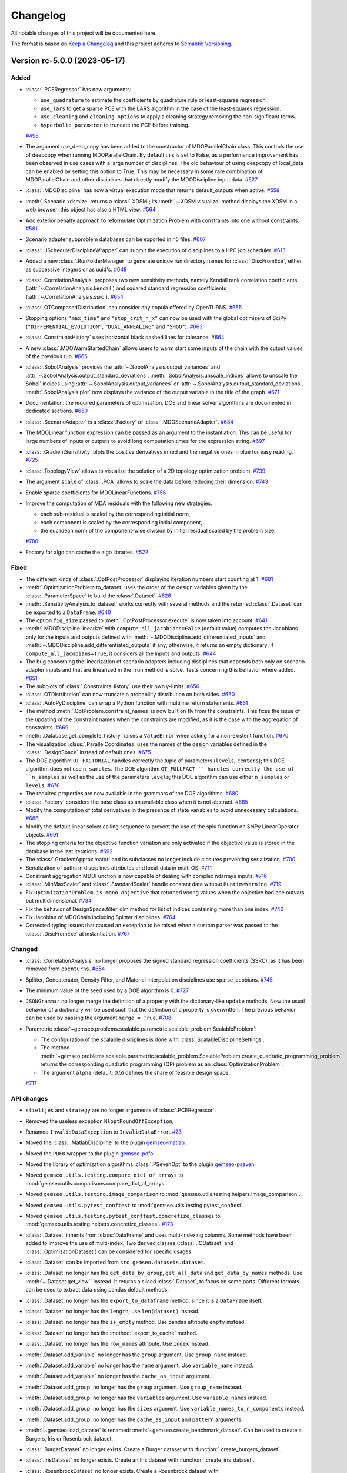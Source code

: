 ..
   Copyright 2021 IRT Saint Exupéry, https://www.irt-saintexupery.com

   This work is licensed under the Creative Commons Attribution-ShareAlike 4.0
   International License. To view a copy of this license, visit
   http://creativecommons.org/licenses/by-sa/4.0/ or send a letter to Creative
   Commons, PO Box 1866, Mountain View, CA 94042, USA.

..
   Changelog titles are:
   - Added for new features.
   - Changed for changes in existing functionality.
   - Deprecated for soon-to-be removed features.
   - Removed for now removed features.
   - Fixed for any bug fixes.
   - Security in case of vulnerabilities.

Changelog
=========

All notable changes of this project will be documented here.

The format is based on
`Keep a Changelog <https://keepachangelog.com/en/1.0.0/>`_
and this project adheres to
`Semantic Versioning <https://semver.org/spec/v2.0.0.html>`_.

.. towncrier release notes start

Version rc-5.0.0 (2023-05-17)
*****************************



Added
-----

- :class:`.PCERegressor` has new arguments:

  - ``use_quadrature`` to estimate the coefficients by quadrature rule or least-squares regression.
  - ``use_lars`` to get a sparse PCE with the LARS algorithm in the case of the least-squares regression.
  - ``use_cleaning`` and ``cleaning_options`` to apply a cleaning strategy removing the non-significant terms.
  - ``hyperbolic_parameter`` to truncate the PCE before training.
  `#496 <https://gitlab.com/gemseo/dev/gemseo/-/issues/496>`_
- The argument use_deep_copy has been added to the constructor of MDOParallelChain class.
  This controls the use of deepcopy when running MDOParallelChain.
  By default this is set to False, as a performance improvement has been observed in use cases with a large number of disciplines.
  The old behaviour of using deepcopy of local_data can be enabled by setting this option to True.
  This may be necessary in some rare combination of MDOParallelChain and other disciplines that directly modify the MDODiscipline input data.
  `#527 <https://gitlab.com/gemseo/dev/gemseo/-/issues/527>`_
- :class:`.MDODiscipline` has now a virtual execution mode that returns default_outputs when active.
  `#558 <https://gitlab.com/gemseo/dev/gemseo/-/issues/558>`_
- :meth:`.Scenario.xdsmize` returns a :class:`.XDSM`; its :meth:`~.XDSM.visualize` method displays the XDSM in a web browser; this object has also a HTML view.
  `#564 <https://gitlab.com/gemseo/dev/gemseo/-/issues/564>`_
- Add exterior penalty approach to reformulate Optimization Problem with constraints into one without constraints.
  `#581 <https://gitlab.com/gemseo/dev/gemseo/-/issues/581>`_
- Scenario adapter subproblem databases can be exported in h5 files.
  `#607 <https://gitlab.com/gemseo/dev/gemseo/-/issues/607>`_
- :class:`.JSchedulerDisciplineWrapper` can submit the execution of disciplines to a HPC job scheduler.
  `#613 <https://gitlab.com/gemseo/dev/gemseo/-/issues/613>`_
- Added a new :class:`.RunFolderManager` to generate unique run directory names for :class:`.DiscFromExe`, either as successive integers or as uuid's.
  `#648 <https://gitlab.com/gemseo/dev/gemseo/-/issues/648>`_
- :class:`.CorrelationAnalysis` proposes two new sensitivity methods, namely Kendall rank correlation coefficients (:attr:`~.CorrelationAnalysis.kendall`) and squared standard regression coefficients (:attr:`~.CorrelationAnalysis.ssrc`).
  `#654 <https://gitlab.com/gemseo/dev/gemseo/-/issues/654>`_
- :class:`.OTComposedDistribution` can consider any copula offered by OpenTURNS.
  `#655 <https://gitlab.com/gemseo/dev/gemseo/-/issues/655>`_
- Stopping options ``"max_time"`` and ``"stop_crit_n_x"`` can now be used with the global optimizers of SciPy (``"DIFFERENTIAL_EVOLUTION"``, ``"DUAL_ANNEALING"`` and ``"SHGO"``).
  `#663 <https://gitlab.com/gemseo/dev/gemseo/-/issues/663>`_
- :class:`.ConstraintsHistory` uses horizontal black dashed lines for tolerance.
  `#664 <https://gitlab.com/gemseo/dev/gemseo/-/issues/664>`_
- A new :class:`.MDOWarmStartedChain` allows users to warm start some inputs of the chain with the output values of the
  previous run.
  `#665 <https://gitlab.com/gemseo/dev/gemseo/-/issues/665>`_
- :class:`.SobolAnalysis` provides the :attr:`~.SobolAnalysis.output_variances` and :attr:`~.SobolAnalysis.output_standard_deviations`.
  :meth:`.SobolAnalysis.unscale_indices` allows to unscale the Sobol' indices using :attr:`~.SobolAnalysis.output_variances` or :attr:`~.SobolAnalysis.output_standard_deviations`.
  :meth:`.SobolAnalysis.plot` now displays the variance of the output variable in the title of the graph.
  `#671 <https://gitlab.com/gemseo/dev/gemseo/-/issues/671>`_
- Documentation: the required parameters of optimization, DOE and linear solver algorithms are documented in dedicated sections.
  `#680 <https://gitlab.com/gemseo/dev/gemseo/-/issues/680>`_
- :class:`.ScenarioAdapter` is a :class:`.Factory` of :class:`.MDOScenarioAdapter`.
  `#684 <https://gitlab.com/gemseo/dev/gemseo/-/issues/684>`_
- The MDOLinear function expression can be passed as an argument to the instantiation.
  This can be useful for large numbers of inputs or outputs to avoid long computation times for the expression string.
  `#697 <https://gitlab.com/gemseo/dev/gemseo/-/issues/697>`_
- :class:`.GradientSensitivity` plots the positive derivatives in red and the negative ones in blue for easy reading.
  `#725 <https://gitlab.com/gemseo/dev/gemseo/-/issues/725>`_
- :class:`.TopologyView` allows to visualize the solution of a 2D topology optimization problem.
  `#739 <https://gitlab.com/gemseo/dev/gemseo/-/issues/739>`_
- The argument ``scale`` of :class:`.PCA` allows to scale the data before reducing their dimension.
  `#743 <https://gitlab.com/gemseo/dev/gemseo/-/issues/743>`_
- Enable sparse coefficients for MDOLinearFunctions.
  `#756 <https://gitlab.com/gemseo/dev/gemseo/-/issues/756>`_
- Improve the computation of MDA residuals with the following new strategies:

  - each sub-residual is scaled by the corresponding initial norm,
  - each component is scaled by the corresponding initial component,
  - the euclidean norm of the component-wise division by initial residual scaled by the problem size.
  `#780 <https://gitlab.com/gemseo/dev/gemseo/-/issues/780>`_
- Factory for algo can cache the algo libraries.
  `#522 <https://gitlab.com/gemseo/dev/gemseo/-/issues/522>`_

Fixed
-----

- The different kinds of :class:`.OptPostProcessor` displaying iteration numbers start counting at 1.
  `#601 <https://gitlab.com/gemseo/dev/gemseo/-/issues/601>`_
- :meth:`.OptimizationProblem.to_dataset` uses the order of the design variables given by the :class:`.ParameterSpace` to build the :class:`.Dataset`.
  `#626 <https://gitlab.com/gemseo/dev/gemseo/-/issues/626>`_
- :meth:`.SensitivityAnalysis.to_dataset` works correctly with several methods and the returned :class:`.Dataset` can be exported to a ``DataFrame``.
  `#640 <https://gitlab.com/gemseo/dev/gemseo/-/issues/640>`_
- The option ``fig_size`` passed to :meth:`.OptPostProcessor.execute` is now taken into account.
  `#641 <https://gitlab.com/gemseo/dev/gemseo/-/issues/641>`_
- :meth:`.MDODiscipline.linearize` with ``compute_all_jacobians=False`` (default value) computes the Jacobians only for the inputs and outputs defined with :meth:`~.MDODiscipline.add_differentiated_inputs` and :meth:`~.MDODiscipline.add_differentiated_outputs` if any; otherwise, it returns an empty dictionary; if ``compute_all_jacobians=True``, it considers all the inputs and outputs.
  `#644 <https://gitlab.com/gemseo/dev/gemseo/-/issues/644>`_
- The bug concerning the linearization of scenario adapters including disciplines that depends both only on scenario adapter inputs and that are linearized in the _run method is solve.
  Tests concerning this behavior where added.
  `#651 <https://gitlab.com/gemseo/dev/gemseo/-/issues/651>`_
- The subplots of :class:`.ConstraintsHistory` use their own y-limits.
  `#656 <https://gitlab.com/gemseo/dev/gemseo/-/issues/656>`_
- :class:`.OTDistribution` can now truncate a probability distribution on both sides.
  `#660 <https://gitlab.com/gemseo/dev/gemseo/-/issues/660>`_
- :class:`.AutoPyDiscipline` can wrap a Python function with multiline return statements.
  `#661 <https://gitlab.com/gemseo/dev/gemseo/-/issues/661>`_
- The method :meth:`.OptProblem.constraint_names` is now built on fly from the constraints.
  This fixes the issue of the updating of the constraint names when the constraints are modified, as it is the case with the aggregation of constraints.
  `#669 <https://gitlab.com/gemseo/dev/gemseo/-/issues/669>`_
- :meth:`.Database.get_complete_history` raises a ``ValueError`` when asking for a non-existent function.
  `#670 <https://gitlab.com/gemseo/dev/gemseo/-/issues/670>`_
- The visualization :class:`.ParallelCoordinates` uses the names of the design variables defined in the :class:`.DesignSpace` instead of default ones.
  `#675 <https://gitlab.com/gemseo/dev/gemseo/-/issues/675>`_
- The DOE algorithm ``OT_FACTORIAL`` handles correctly the tuple of parameters (``levels``, ``centers``); this DOE algorithm does not use ``n_samples``.
  The DOE algorithm ``OT_FULLFACT `` handles correctly the use of ``n_samples`` as well as the use of the parameters ``levels``; this DOE algorithm can use either ``n_samples`` or ``levels``.
  `#676 <https://gitlab.com/gemseo/dev/gemseo/-/issues/676>`_
- The required properties are now available in the grammars of the DOE algorithms.
  `#680 <https://gitlab.com/gemseo/dev/gemseo/-/issues/680>`_
- :class:`.Factory` considers the base class as an available class when it is not abstract.
  `#685 <https://gitlab.com/gemseo/dev/gemseo/-/issues/685>`_
- Modify the computation of total derivatives in the presence of state variables to avoid unnecessary calculations.
  `#686 <https://gitlab.com/gemseo/dev/gemseo/-/issues/686>`_
- Modify the default linear solver calling sequence to prevent the use of the splu function on SciPy LinearOperator objects.
  `#691 <https://gitlab.com/gemseo/dev/gemseo/-/issues/691>`_
- The stopping criteria for the objective function variation are only activated if the objective value is stored in the database in the last iterations.
  `#692 <https://gitlab.com/gemseo/dev/gemseo/-/issues/692>`_
- The :class:`.GradientApproximator` and its subclasses no longer include closures preventing serialization.
  `#700 <https://gitlab.com/gemseo/dev/gemseo/-/issues/700>`_
- Serialization of paths in disciplines attributes and local_data in multi OS.
  `#711 <https://gitlab.com/gemseo/dev/gemseo/-/issues/711>`_
- Constraint aggregation MDOFunction is now capable of dealing with complex ndarrays inputs.
  `#716 <https://gitlab.com/gemseo/dev/gemseo/-/issues/716>`_
- :class:`.MinMaxScaler` and :class:`.StandardScaler` handle constant data without ``RuntimeWarning``.
  `#719 <https://gitlab.com/gemseo/dev/gemseo/-/issues/719>`_
- Fix ``OptimizationProblem.is_mono_objective`` that returned wrong values when the objective had one outvars but multidimensional.
  `#734 <https://gitlab.com/gemseo/dev/gemseo/-/issues/734>`_
- Fix the behavior of DesignSpace.filter_dim method for list of indices containing more than one index.
  `#746 <https://gitlab.com/gemseo/dev/gemseo/-/issues/746>`_
- Fix Jacobian of MDOChain including Splitter disciplines.
  `#764 <https://gitlab.com/gemseo/dev/gemseo/-/issues/764>`_
- Corrected typing issues that caused an exception to be raised when a custom parser was passed to the
  :class:`.DiscFromExe` at instantiation.
  `#767 <https://gitlab.com/gemseo/dev/gemseo/-/issues/767>`_

Changed
-------

- :class:`.CorrelationAnalysis` no longer proposes the signed standard regression coefficients (SSRC), as it has been removed from ``openturns``.
  `#654 <https://gitlab.com/gemseo/dev/gemseo/-/issues/654>`_
- Splitter, Concatenater, Density Filter, and Material Interpolation disciplines use sparse jacobians.
  `#745 <https://gitlab.com/gemseo/dev/gemseo/-/issues/745>`_
- The minimum value of the seed used by a DOE algorithm is 0.
  `#727 <https://gitlab.com/gemseo/dev/gemseo/-/issues/727>`_
- ``JSONGrammar`` no longer merge the definition of a property with the dictionary-like ``update`` methods.
  Now the usual behavior of a dictionary will be used such that the definition of a property is overwritten.
  The previous behavior can be used by passing the argument ``merge = True``.
  `#708 <https://gitlab.com/gemseo/dev/gemseo/-/issues/708>`_
- Parametric :class:`~gemseo.problems.scalable.parametric.scalable_problem.ScalableProblem`:

  - The configuration of the scalable disciplines is done with :class:`ScalableDisciplineSettings`.
  - The method :meth:`~gemseo.problems.scalable.parametric.scalable_problem.ScalableProblem.create_quadratic_programming_problem` returns the corresponding quadratic programming (QP) problem as an :class:`OptimizationProblem`.
  - The argument ``alpha`` (default: 0.5) defines the share of feasible design space.
  `#717 <https://gitlab.com/gemseo/dev/gemseo/-/issues/717>`_

API changes
-----------

- ``stieltjes`` and ``strategy`` are no longer arguments of :class:`.PCERegressor`.
- Removed the useless exception ``NloptRoundOffException``,
- Renamed ``InvalidDataException`` to ``InvalidDataError``.
  `#23 <https://gitlab.com/gemseo/dev/gemseo/-/issues/23>`_
- Moved the :class:`.MatlabDiscipline` to the plugin `gemseo-matlab <https://gitlab.com/gemseo/dev/gemseo-matlab>`_.
- Moved the ``PDFO`` wrapper to the plugin `gemseo-pdfo <https://gitlab.com/gemseo/dev/gemseo-pdfo>`_.
- Moved the library of optimization algorithms :class:`.PSevenOpt` to the plugin `gemseo-pseven <https://gitlab.com/gemseo/dev/gemseo-pseven>`_.
- Moved ``gemseo.utils.testing.compare_dict_of_arrays`` to :mod:`gemseo.utils.comparisons.compare_dict_of_arrays`.
- Moved ``gemseo.utils.testing.image_comparison`` to :mod:`gemseo.utils.testing.helpers.image_comparison`.
- Moved ``gemseo.utils.pytest_conftest`` to :mod:`gemseo.utils.testing.pytest_conftest`.
- Moved ``gemseo.utils.testing.pytest_conftest.concretize_classes`` to :mod:`gemseo.utils.testing.helpers.concretize_classes`.
  `#173 <https://gitlab.com/gemseo/dev/gemseo/-/issues/173>`_
- :class:`.Dataset` inherits from :class:`DataFrame` and uses multi-indexing columns.
  Some methods have been added to improve the use of multi-index.
  Two derived classes (:class:`.IODataset` and :class:`.OptimizationDataset`) can be considered for specific usages.
- :class:`.Dataset` can be imported from ``src.gemseo.datasets.dataset``.
- :class:`.Dataset` no longer has the ``get_data_by_group``, ``get_all_data`` and ``get_data_by_names`` methods. Use :meth:`~.Dataset.get_view`` instead.
  It returns a sliced :class:`.Dataset`, to focus on some parts.
  Different formats can be used to extract data using pandas default methods.
- :class:`.Dataset` no longer has the ``export_to_dataframe`` method, since it is a ``DataFrame`` itself.
- :class:`.Dataset` no longer has the ``length``; use ``len(dataset)`` instead.
- :class:`.Dataset` no longer has the ``is_empty`` method. Use pandas attribute ``empty`` instead.
- :class:`.Dataset` no longer has the :method:`.export_to_cache` method.
- :class:`.Dataset` no longer has the ``row_names`` attribute. Use ``index`` instead.
- :meth:`.Dataset.add_variable` no longer has the ``group`` argument. Use ``group_name`` instead.
- :meth:`.Dataset.add_variable` no longer has the ``name`` argument. Use ``variable_name`` instead.
- :meth:`.Dataset.add_variable` no longer has the ``cache_as_input`` argument.
- :meth:`.Dataset.add_group` no longer has the ``group`` argument. Use ``group_name`` instead.
- :meth:`.Dataset.add_group` no longer has the ``variables`` argument. Use ``variable_names`` instead.
- :meth:`.Dataset.add_group` no longer has the ``sizes`` argument. Use ``variable_names_to_n_components`` instead.
- :meth:`.Dataset.add_group` no longer has the ``cache_as_input`` and ``pattern`` arguments.
- :meth:`~.gemseo.load_dataset` is renamed: :meth:`~gemseo.create_benchmark_dataset`.
  Can be used to create a Burgers, Iris or Rosenbrock dataset.
- :class:`.BurgerDataset` no longer exists. Create a Burger dataset with :function:`.create_burgers_dataset`.
- :class:`.IrisDataset` no longer exists. Create an Iris dataset with :function:`.create_iris_dataset`.
- :class:`.RosenbrockDataset` no longer exists. Create a Rosenbrock dataset with :function:`.create_rosenbrock_dataset`.
- :mod:`.problems.dataset.factory` no longer exists.
- :meth:`~.Scenario.to_dataset` no longer has the ``by_group`` argument.
- :meth:`.AbstractCache.to_dataset` no longer has the ``by_group`` and ``name`` arguments.
  `#257 <https://gitlab.com/gemseo/dev/gemseo/-/issues/257>`_
- Rename :class:`.MDOObjScenarioAdapter` to :class:`.MDOObjectiveScenarioAdapter`.
- The scenario adapters :class:`.MDOScenarioAdapter` and :class:`.MDOObjectiveScenarioAdapter` are now located in the package :mod:`gemseo.disciplines.scenario_adapters`.
  `#407 <https://gitlab.com/gemseo/dev/gemseo/-/issues/407>`_
- Rename :class:`.MakeFunction` to :class:`.MDODisciplineAdapter`.
- In :class:`.MDODisciplineAdapter`, replace the argument ``mdo_function`` of type :class:`.MDODisciplineAdapterGenerator` by the argument ``discipline`` of type :class:`.MDODiscipline`.
- Rename :class:`.MDOFunctionGenerator` to :class:`.MDODisciplineAdapterGenerator`.
  `#412 <https://gitlab.com/gemseo/dev/gemseo/-/issues/412>`_
- :class:`.DesignSpace` has a class method :meth:`.DesignSpace.from_file` and an instance method :meth:`.DesignSpace.to_file`.
- :func:`read_design_space` can read an HDF file.
- Rename :meth:`.DesignSpace.export_hdf` to :meth:`.DesignSpace.to_hdf`.
- Rename :meth:`.DesignSpace.import_hdf` to :meth:`.DesignSpace.from_hdf` which is a class method.
- Rename :meth:`.DesignSpace.export_to_txt` to :meth:`.DesignSpace.to_csv`.
- Rename :meth:`.DesignSpace.read_from_txt` to :meth:`.DesignSpace.from_csv` which is a class method.
- Rename :meth:`.Database.export_hdf` to :meth:`.Database.to_hdf`.
- Replace :meth:`.Database.import_hdf` by the class method :meth:`.Database.from_hdf` and the instance method :meth:`.Database.update_from_hdf`.
- Rename :meth:`.Database.export_to_ggobi` to :meth:`.Database.to_ggobi`.
- Rename :meth:`.Database.import_from_opendace` to :meth:`.Database.update_from_opendace`.
- :class:`.Database` no longer has the argument ``input_hdf_file``; use ``database = Database.from_hdf(file_path)`` instead.
- Rename :meth:`.OptimizationProblem.export_hdf` to :meth:`.OptimizationProblem.to_hdf`.
- Rename :meth:`.OptimizationProblem.import_hdf` to :meth:`.OptimizationProblem.from_hdf` which is a class method.
- Rename :meth:`.OptimizationProblem.export_to_dataset` to :meth:`.OptimizationProblem.to_dataset`.
- Rename :meth:`.AbstractCache.export_to_dataset` to :meth:`.AbstractCache.to_dataset`.
- Rename :meth:`.AbstractCache.export_to_ggobi` to :meth:`.AbstractCache.to_ggobi`.
- Rename :meth:`.Scenario.export_to_dataset` to :meth:`.Scenario.to_dataset`.
- Rename :meth:`.SensitivityAnalysis.export_to_dataset` to :meth:`.SensitivityAnalysis.to_dataset`.
- Rename :meth:`.SensitivityAnalysis.save` to :meth:`.SensitivityAnalysis.to_pickle`.
- Rename :meth:`.SensitivityAnalysis.load` to :meth:`.SensitivityAnalysis.from_pickle` which is a class method.
- Rename :meth:`.MDOFunction.serialize` to :meth:`.MDOFunction.to_pickle`.
- Rename :meth:`.MDOFunction.deserialize` to :meth:`.MDOFunction.from_pickle` which is a static method.
- Rename :meth:`.MDODiscipline.serialize` to :meth:`.MDODiscipline.to_pickle`.
- Rename :meth:`.MDODiscipline.deserialize` to :meth:`.MDODiscipline.from_pickle` which is a static method.
- Rename :meth:`.MLAlgo.save` to :meth:`.MLAlgo.to_pickle`.
- Rename :meth:`.ScalabilityResult.save` to :meth:`.ScalabilityResult.to_pickle`.
- Rename :meth:`.BaseGrammar.convert_to_simple_grammar` to :meth:`.BaseGrammar.to_simple_grammar`.
- The argument ``export_hdf`` of :func:`write_design_space` has been removed.
- Rename :func:`export_design_space` to :func:`write_design_space`.
- :class:`.DesignSpace` no longer has ``file_path`` as argument; use ``design_space = DesignSpace.from_file(file_path)`` instead.
  `#450 <https://gitlab.com/gemseo/dev/gemseo/-/issues/450>`_
- Rename :func:`.iks_agg` to :func:`.compute_iks_agg`
- Rename :func:`.iks_agg_jac_v` to :func:`.compute_total_iks_agg_jac`
- Rename :func:`.ks_agg` to :func:`.compute_ks_agg`
- Rename :func:`.ks_agg_jac_v` to :func:`.compute_total_ks_agg_jac`
- Rename :func:`.max_agg` to :func:`.compute_max_agg`
- Rename :func:`.max_agg_jac_v` to :func:`.compute_max_agg_jac`
- Rename :func:`.sum_square_agg` to :func:`.compute_sum_square_agg`
- Rename :func:`.sum_square_agg_jac_v` to :func:`.compute_total_sum_square_agg_jac`
- Rename the first positional argument ``constr_data_names`` of :class:`.ConstraintAggregation` to ``constraint_names``.
- Rename the second positional argument ``method_name`` of :class:`.ConstraintAggregation` to ``aggregation_function``.
- Rename the first position argument ``constr_id`` of :meth:`.OptimizationProblem.aggregate_constraint` to ``constraint_index``.
- Rename the aggregation methods ``"pos_sum"``, ``"sum"`` and ``"max"`` to ``"POS_SUM"``, ``"SUM"`` and ``"MAX"``.
- The name of the method to evaluate the quality measure is passed to :class:`.MLAlgoAssessor` with the argument ``measure_evaluation_method``.
- The name of the method to evaluate the quality measure is passed to :class:`.MLAlgoSelection` with the argument ``measure_evaluation_method``.
- The name of the method to evaluate the quality measure is passed to :class:`.MLAlgoCalibration` with the argument ``measure_evaluation_method``.
- The names of the methods to evaluate a quality measure can be accessed with :attr:`.MLAlgoQualityMeasure.EvaluationMethod`.
  `#464 <https://gitlab.com/gemseo/dev/gemseo/-/issues/464>`_
- Removed the property ``penultimate_entry`` from :class:`.SimpleCache`.
  `#480 <https://gitlab.com/gemseo/dev/gemseo/-/issues/480>`_
- Removed the attribute ``.factory`` of the factories.
- Removed :attr:`Factory._GEMS_PATH`.
- Moved :class:`singleton._Multiton` to :class:`factory._FactoryMultitonMeta`
- Renamed :class:`Factory.cache_clear` to :class:`Factory.clear_cache`.
- Renamed :attr:`Factory.classes` to :attr:`Factory.class_names`.
- Renamed :class:`Factory` to :class:`BaseFactory`.
- Renamed :class:`DriverFactory` to :class:`BaseAlgoFactory`.
  `#522 <https://gitlab.com/gemseo/dev/gemseo/-/issues/522>`_
- Removed the method ``_update_grammar_input`` from :class:`.Scenario`,
  :meth:`.Scenario._update_input_grammar` shall be used instead.
  `#558 <https://gitlab.com/gemseo/dev/gemseo/-/issues/558>`_
- :meth:`.Scenario.xdsmize`

    - Rename ``latex_output`` to ``save_pdf``.
    - Rename ``html_output`` to ``save_html``.
    - Rename ``json_output`` to ``save_json``.
    - Rename ``open_browser`` to ``show_html``.
    - Rename ``outfilename`` to ``file_name`` and do not use suffix.
    - Rename ``outdir`` to ``directory_path``.

- :class:`~.XDSMizer`

    - Rename ``latex_output`` to ``save_pdf``.
    - Rename ``open_browser`` to ``show_html``.
    - Rename ``output_dir`` to ``directory_path``.
    - Rename :attr:`~.XDSMizer.outdir` to :attr:`~.XDSMizer.directory_path`.
    - Rename :attr:`~.XDSMizer.outfilename` to :attr:`~.XDSMizer.json_file_name`.
    - Rename :attr:`~.XDSMizer.latex_output` to :attr:`~.XDSMizer.save_pdf`.

- :meth:`~.XDSMizer.monitor`

    - Rename ``latex_output`` to ``save_pdf``.
    - Rename ``outfilename`` to ``file_name`` and do not use suffix.
    - Rename ``outdir`` to ``directory_path``.

- :meth:`~.XDSMizer.run`

    - Rename ``latex_output`` to ``save_pdf``.
    - Rename ``html_output`` to ``save_html``.
    - Rename ``json_output`` to ``save_json``.
    - Rename ``open_browser`` to ``show_html``.
    - Rename ``outfilename`` to ``file_name`` and do not use suffix.
    - Rename ``outdir`` to ``directory_path`` and use ``"."`` as default value.

- :meth:`.StudyAnalysis.generate_xdsm`

    - Rename ``latex_output`` to ``save_pdf``.
    - Rename ``open_browser`` to ``show_html``.
    - Rename ``output_dir`` to ``directory_path``.

- :meth:`.MDOCouplingStructure.plot_n2_chart`: rename ``open_browser`` to ``show_html``.
- :meth:`.N2HTML`: rename ``open_browser`` to ``show_html``.
- :func:`generate_n2_plot` rename ``open_browser`` to ``show_html``.
- :meth:`.Scenario.xdsmize`: rename ``print_statuses`` to ``log_workflow_status``.
- :meth:`.XDSMizer.monitor`: rename ``print_statuses`` to ``log_workflow_status``.
- Rename :attr:`.XDSMizer.print_statuses` to :attr:`.XDSMizer.log_workflow_status`.
- The CLI of the :class:`.StudyAnalysis` uses the shortcut ``-p`` for the option ``--save_pdf``.
  `#564 <https://gitlab.com/gemseo/dev/gemseo/-/issues/564>`_
- Replace the argument ``force_no_exec`` by ``execute`` in :meth:`.MDODiscipline.linearize` and :meth:`.JacobianAssembly.total_derivatives`.
- Rename the argument ``force_all`` to ``compute_all_jacobians`` in :meth:`.MDODiscipline.linearize`.
  `#644 <https://gitlab.com/gemseo/dev/gemseo/-/issues/644>`_
- The names of the algorithms proposed by :class:`.CorrelationAnalysis` must be written in capital letters; see :class:`.CorrelationAnalysis.Method`.
  `#654 <https://gitlab.com/gemseo/dev/gemseo/-/issues/654>`_
- :class:`.ComposedDistribution` uses ``None`` as value for independent copula.
- :class:`.ParameterSpace` no longer uses a ``copula`` passed at instantiation but to :meth:`.ParameterSpace.build_composed_distribution`.
- :class:`.SPComposedDistribution` raises an error when set up with a copula different from ``None``.
  `#655 <https://gitlab.com/gemseo/dev/gemseo/-/issues/655>`_
- Rename :meth:`.AutoPyDiscipline.in_names` to :meth:`.AutoPyDiscipline.input_names`.
- Rename :meth:`.AutoPyDiscipline.out_names` to :meth:`.AutoPyDiscipline.output_names`.
  `#661 <https://gitlab.com/gemseo/dev/gemseo/-/issues/661>`_
- Replaced the module ``parallel_execution.py`` by the package ``parallel_execution``.
- Renamed the class ``ParallelExecution`` to ``CallableParallelExecution``.
- Renamed the function ``worker`` to ``execute_workers``.
- Renamed the argument ``input_values`` to ``inputs``.
- Removed the ``ParallelExecution`` methods:

  - ``_update_local_objects``
  - ``_run_task``
  - ``_is_worker``
  - ``_filter_ordered_outputs``
  - ``_run_task_by_index``
- ``ParallelExecution`` and its derive classes always take a collection of workers and no longer a single worker.
  `#668 <https://gitlab.com/gemseo/dev/gemseo/-/issues/668>`_
- The visualization :class:`.Lines` uses a specific tuple (color, style, marker, name) per line by default.
  `#677 <https://gitlab.com/gemseo/dev/gemseo/-/issues/677>`_
- :mod:`.utils.python_compatibility` was moved and renamed to :mod:`.utils.compatibility.python`.
  `#689 <https://gitlab.com/gemseo/dev/gemseo/-/issues/689>`_
- The way non-serializable attributes of an :class:`.MDODiscipline` are treated has changed. From now on, instead of
  defining the attributes to serialize with the class variable ``_ATTR_TO_SERIALIZE``, :class:`.MDODiscipline` and its
  child classes shall define the attributes not to serialize with the class variable ``_ATTR_NOT_TO_SERIALIZE``.
  When a new attribute that is not serializable is added to the list, the methods ``__setstate__`` and ``__getstate__``
  shall be modified to handle its creation properly.
  `#699 <https://gitlab.com/gemseo/dev/gemseo/-/issues/699>`_
- Rename :mod:`gemseo.mlearning.qual_measure` to :mod:`gemseo.mlearning.quality_measures`.
- Rename :mod:`gemseo.mlearning.qual_measure.silhouette` to :mod:`gemseo.mlearning.quality_measures.silhouette_measure`.
- Rename :mod:`gemseo.mlearning.cluster` to :mod:`gemseo.mlearning.clustering`.
- Rename :mod:`gemseo.mlearning.cluster.cluster` to :mod:`gemseo.mlearning.clustering.clustering`.
- Rename :mod:`gemseo.mlearning.transform` to :mod:`gemseo.mlearning.transformers`.
  `#701 <https://gitlab.com/gemseo/dev/gemseo/-/issues/701>`_
- Rename :mod:`gemseo.algos.driver_lib` to :mod:`gemseo.algos.driver_library`.
- Rename :class:`.DriverLib` to :class:`.DriverLibrary`.
- Rename :mod:`gemseo.algos.algo_lib` to :mod:`gemseo.algos.algorithm_library`.
- Rename :class:`.AlgoLib` to :class:`.AlgorithmLibrary`.
- Rename :mod:`gemseo.algos.doe.doe_lib` to :mod:`gemseo.algos.doe.doe_library`.
- Rename :mod:`gemseo.algos.linear_solvers.linear_solver_lib` to :mod:`gemseo.algos.linear_solvers.linear_solver_library`.
- Rename :class:`.LinearSolverLib` to :class:`.LinearSolverLibrary`.
- Rename :mod:`gemseo.algos.opt.opt_lib` to :mod:`gemseo.algos.opt.optimization_library`.
  `#702 <https://gitlab.com/gemseo/dev/gemseo/-/issues/702>`_
- Rename :class:`.GSNewtonMDA` to :class:`.MDAGSNewton`.
  `#703 <https://gitlab.com/gemseo/dev/gemseo/-/issues/703>`_
- The high-level functions defined in :mod:`gemseo.uncertainty.api` have been moved to :mod:`gemseo.uncertainty`.
- The high-level functions defined in :mod:`gemseo.mlearning.api` have been moved to :mod:`gemseo.mlearning`.
- The high-level functions defined in :mod:`gemseo.api` have been moved to :mod:`gemseo`.
- The high-level functions defined in :mod:`gemseo.problems.scalable.data_driven.api` have been moved to :mod:`gemseo.problems.scalable.data_driven`.
  `#707 <https://gitlab.com/gemseo/dev/gemseo/-/issues/707>`_
- The enumeration :attr:`.MDODiscipline.ExecutionStatus` replaced the constants:

  - ``MDODiscipline.STATUS_VIRTUAL``
  - ``MDODiscipline.STATUS_PENDING``
  - ``MDODiscipline.STATUS_DONE``
  - ``MDODiscipline.STATUS_RUNNING``
  - ``MDODiscipline.STATUS_FAILED``
  - ``MDODiscipline.STATUS_LINEARIZE``
  - ``MDODiscipline.AVAILABLE_STATUSES``
- The enumeration :attr:`.MDODiscipline.GrammarType` replaced the constants:

  - ``MDODiscipline.JSON_GRAMMAR_TYPE``
  - ``MDODiscipline.SIMPLE_GRAMMAR_TYPE``
- The enumeration :attr:`.MDODiscipline.CacheType` replaced the constants:

  - ``MDODiscipline.SIMPLE_CACHE``
  - ``MDODiscipline.HDF5_CACHE``
  - ``MDODiscipline.MEMORY_FULL_CACHE``
  - The value ``None`` indicating no cache is replaced by :attr:`.MDODiscipline.CacheType.NONE`
- The enumeration :attr:`.MDODiscipline.ReExecutionPolicy` replaced the constants:

  - ``MDODiscipline.RE_EXECUTE_DONE_POLICY``
  - ``MDODiscipline.RE_EXECUTE_NEVER_POLICY``
- The enumeration :attr:`.derivation_modes.ApproximationMode` replaced the constants:

  - ``derivation_modes.FINITE_DIFFERENCES``
  - ``derivation_modes.COMPLEX_STEP``
  - ``derivation_modes.AVAILABLE_APPROX_MODES``
- The enumeration :attr:`.derivation_modes.DerivationMode` replaced the constants:

  - ``derivation_modes.DIRECT_MODE``
  - ``derivation_modes.REVERSE_MODE``
  - ``derivation_modes.ADJOINT_MODE``
  - ``derivation_modes.AUTO_MODE``
  - ``derivation_modes.AVAILABLE_MODES``
- The enumeration :attr:`.JacobianAssembly.DerivationMode` replaced the constants:

  - ``JacobianAssembly.DIRECT_MODE``
  - ``JacobianAssembly.REVERSE_MODE``
  - ``JacobianAssembly.ADJOINT_MODE``
  - ``JacobianAssembly.AUTO_MODE``
  - ``JacobianAssembly.AVAILABLE_MODES``
- The enumeration :attr:`.MDODiscipline.ApproximationMode` replaced the constants:

  - ``MDODiscipline.FINITE_DIFFERENCES``
  - ``MDODiscipline.COMPLEX_STEP``
  - ``MDODiscipline.APPROX_MODES``
- The enumeration :attr:`.MDODiscipline.LinearizationMode` replaced the constants:

  - ``MDODiscipline.FINITE_DIFFERENCE``
  - ``MDODiscipline.COMPLEX_STEP``
  - ``MDODiscipline.AVAILABLE_APPROX_MODES``
- The enumeration :attr:`.DriverLib.DifferentiationMethod` replaced the constants:

  - ``DriverLib.USER_DEFINED_GRADIENT``
  - ``DriverLib.DIFFERENTIATION_METHODS``
- The enumeration :attr:`.DriverLib.ApproximationMode` replaced the constants:

  - ``DriverLib.COMPLEX_STEP_METHOD``
  - ``DriverLib.FINITE_DIFF_METHOD``
- The enumeration :attr:`.OptProblem.ApproximationMode` replaced the constants:

  - ``OptProblem.USER_DEFINED_GRADIENT``
  - ``OptProblem.DIFFERENTIATION_METHODS``
  - ``OptProblem.NO_DERIVATIVES``
  - ``OptProblem.COMPLEX_STEP_METHOD``
  - ``OptProblem.FINITE_DIFF_METHOD``
- The method :meth:`.Scenario.set_differentiation_method` no longer accepts ``None`` for the argument ``method``.
- The enumeration :attr:`.OptProblem.ProblemType` replaced the constants:

  - ``OptProblem.LINEAR_PB``
  - ``OptProblem.NON_LINEAR_PB``
  - ``OptProblem.AVAILABLE_PB_TYPES``
- The enumeration :attr:`.DesignSpace.DesignVariableType` replaced the constants:

  - ``DesignSpace.FLOAT``
  - ``DesignSpace.INTEGER``
  - ``DesignSpace.AVAILABLE_TYPES``
- The namedtuple :attr:`.DesignSpace.DesignVariable` replaced:

  - ``design_space.DesignVariable``
- The enumeration :attr:`.MDOFunction.ConstraintType` replaced the constants:

  - ``MDOFunction.TYPE_EQ``
  - ``MDOFunction.TYPE_INEQ``
- The enumeration :attr:`.MDOFunction.FunctionType` replaced the constants:

  - ``MDOFunction.TYPE_EQ``
  - ``MDOFunction.TYPE_INEQ``
  - ``MDOFunction.TYPE_OBJ``
  - ``MDOFunction.TYPE_OBS``
  - The value ``""`` indicating no function type is replaced by :attr:`.MDOFunction.FunctionType.NONE`
- The enumeration :attr:`.RBFRegressor.Function` replaced the constants:

  - ``RBFRegressor.MULTIQUADRIC``
  - ``RBFRegressor.INVERSE_MULTIQUADRIC``
  - ``RBFRegressor.GAUSSIAN``
  - ``RBFRegressor.LINEAR``
  - ``RBFRegressor.CUBIC``
  - ``RBFRegressor.QUINTIC``
  - ``RBFRegressor.THIN_PLATE``
  - ``RBFRegressor.AVAILABLE_FUNCTIONS``
- Removed ``StudyAnalysis.AVAILABLE_DISTRIBUTED_FORMULATIONS``.
- The enumeration :attr:`.RobustnessQuantifier.Approximation` replaced the constant:

  - ``RobustnessQuantifier.AVAILABLE_APPROXIMATIONS``
- The enumeration :attr:`.OTDistributionFitter.DistributionName` replaced the constants:

  - ``OTDistributionFitter.AVAILABLE_DISTRIBUTIONS``
  - ``OTDistributionFitter._AVAILABLE_DISTRIBUTIONS``
- The enumeration :attr:`.OTDistributionFitter.FittingCriterion` replaced the constants:

  - ``OTDistributionFitter.AVAILABLE_FITTING_TESTS``
  - ``OTDistributionFitter._AVAILABLE_FITTING_TESTS``
- The enumeration :attr:`.OTDistributionFitter.SignificanceTest` replaced the constant:

  - ``OTDistributionFitter.SIGNIFICANCE_TESTS``
- The enumeration :attr:`.ParametricStatistics.DistributionName` replaced the constant:

  - ``ParametricStatistics.AVAILABLE_DISTRIBUTIONS``
- The enumeration :attr:`.ParametricStatistics.FittingCriterion` replaced the constant:

  - ``ParametricStatistics.AVAILABLE_FITTING_TESTS``
- The enumeration :attr:`.ParametricStatistics.SignificanceTest` replaced the constant:

  - ``ParametricStatistics.SIGNIFICANCE_TESTS``
- The enumeration :attr:`.LinearSolver.Solver` replaced the constants:

  - ``LinearSolver.LGMRES``
  - ``LinearSolver.AVAILABLE_SOLVERS``
- The enumeration :attr:`.DiscFromExe.Parser` replaced the constants:

  - ``DiscFromExe.Parsers``
  - ``DiscFromExe.Parsers.KEY_VALUE_PARSER``
  - ``DiscFromExe.Parsers.TEMPLATE_PARSER``
- The enumeration :attr:`.SobolAnalysis.Algorithm` replaced the constant:

  - ``SobolAnalysis.Algorithm.Saltelli`` by ``SobolAnalysis.Algorithm.SALTELLI``
  - ``SobolAnalysis.Algorithm.Jansen`` by ``SobolAnalysis.Algorithm.JANSEN``
  - ``SobolAnalysis.Algorithm.MauntzKucherenko`` by ``SobolAnalysis.Algorithm.MAUNTZ_KUCHERENKO``
  - ``SobolAnalysis.Algorithm.Martinez`` by ``SobolAnalysis.Algorithm.MARTINEZ``
- The enumeration :attr:`.SobolAnalysis.Method` replaced the constant:

  - ``SobolAnalysis.Method.first`` by ``SobolAnalysis.Method.FIRST``
  - ``SobolAnalysis.Method.total`` by ``SobolAnalysis.Method.TOTAL``
- The enumeration :attr:`.FilePathManager.FileType` replaced the constant:

  - ``file_type_manager.FileType``
- The enumeration :attr:`.ToleranceInterval.ToleranceIntervalSide` replaced:

  - ``distribution.ToleranceIntervalSide``
- The namedtuple :attr:`.ToleranceInterval.Bounds` replaced:

  - ``distribution.Bounds``
- The enumeration :attr:`.MatlabEngine.ParallelType` replaced:

  - ``matlab_engine.ParallelType``
- The enumeration :attr:`.ConstrAggregationDisc.EvaluationFunction` replaced:

  - ``.constraint_aggregation.EvaluationFunction``
  `#710 <https://gitlab.com/gemseo/dev/gemseo/-/issues/710>`_
- Rename :attr:`.HDF5Cache.hdf_node_name` to :attr:`.HDF5Cache.hdf_node_path`.
- ``tolerance`` and ``name`` are the first instantiation arguments of :class:`.HDF5Cache`, for consistency with other caches.
- Rename :attr:`.Factory.classes` to :attr:`.Factory.class_names`.
- Use ``True`` as default value of ``eval_observables`` in :meth:`.OptimizationProblem.evaluate_functions`.
- Rename ``outvars`` to ``output_names`` and ``args`` to ``input_names`` in :class:`.MDOFunction` and its subclasses (names of arguments, attributes and methods).
- :attr:`.MDOFunction.has_jac` is a property.
- Remove :meth:`.MDOFunction.has_dim`.
- Remove :meth:`.MDOFunction.has_outvars`.
- Remove :meth:`.MDOFunction.has_expr`.
- Remove :meth:`.MDOFunction.has_args`.
- Remove :meth:`.MDOFunction.has_f_type`.
- Rename :meth:`.DriverLib.is_algo_requires_grad` to :meth:`.DriverLibrary.requires_gradient`.
- Remove ``n_legend_cols`` in :meth:`.ParametricStatistics.plot_criteria`.
- Rename ``variables_names``, ``variables_sizes`` and ``variables_types`` to ``variable_names``, ``variable_sizes`` and ``variable_types``.
- Rename ``inputs_names`` and ``outputs_names`` to ``input_names`` and ``output_names``.
- Rename ``constraints_names`` to ``constraint_names``.
- Rename ``functions_names`` to ``function_names``.
- Rename ``inputs_sizes`` and ``outputs_sizes`` to ``input_sizes`` and ``output_sizes``.
- Rename ``disciplines_names`` to ``discipline_names``.
- Rename ``jacobians_names`` to ``jacobian_names``.
- Rename ``observables_names`` to ``observable_names``.
- Rename ``columns_names`` to ``column_names``.
- Rename ``distributions_names`` to ``distribution_names``.
- Rename ``options_values`` to ``option_values``.
- Rename ``constraints_values`` to ``constraint_values``.
- Rename ``jacobians_values`` to ``jacobian_values``.
- Rename :class:`.ConstrAggegationDisc` to :class:`.ConstraintAggregation`.
  `#713 <https://gitlab.com/gemseo/dev/gemseo/-/issues/713>`_
- Added the arguments ``newton_linear_solver`` and ``newton_linear_solver_options`` to the constructor of :class:`MDANewtonRaphson`. These arguments are passed to the linear solver of the Newton solver used to solve the MDA coupling.
  `#715 <https://gitlab.com/gemseo/dev/gemseo/-/issues/715>`_
- The API and the variable names are based on the paper :cite:`azizalaoui:hal-04002825`.
- The module :mod:`gemseo.problems.scalable.parametric.study` has been removed.
  `#717 <https://gitlab.com/gemseo/dev/gemseo/-/issues/717>`_
- :class:`.YvsX` no longer has the arguments ``x_comp`` and ``y_comp``; the components have to be passed as ``x=("variable_name", variable_component)``.
- :class:`.Scatter` no longer has the arguments ``x_comp`` and ``y_comp``; the components have to be passed as ``x=("variable_name", variable_component)``.
- :class:`.ZvsXY` no longer has the arguments ``x_comp``, ``y_comp`` and ``z_comp``; the components have to be passed as ``x=("variable_name", variable_component)``.
  `#722 <https://gitlab.com/gemseo/dev/gemseo/-/issues/722>`_
- :meth:`.MDOFunciton.check_grad` argument ``method`` was renamed to ``approximation_mode`` and now expects to be passed an :class:`ApproximationMode`.
- For :class:`GradientApproximator` and its derived classes:
- Renamed the class attribute ``ALIAS`` to ``_APPROXIMATION_MODE``,
- Renamed the instance attribute ``_par_args`` to ``_parallel_args``,
- Renamed ``GradientApproximationFactory`` to :class:`GradientApproximatorFactory` and moved it to the module ``gradient_approximator_factory.py``,
- Moved the duplicated functions to ``error_estimators.py``:

    - ``finite_differences.comp_best_step``
    - ``finite_differences.compute_truncature_error``
    - ``finite_differences.compute_cancellation_error``
    - ``finite_differences.approx_hess``
    - ``derivatives_approx.comp_best_step``
    - ``derivatives_approx.compute_truncature_error``
    - ``derivatives_approx.compute_cancellation_error``
    - ``derivatives_approx.approx_hess``
    - ``comp_best_step`` was renamed to ``compute_best_step``
    - ``approx_hess`` was renamed to ``compute_hessian_approximation``
  `#735 <https://gitlab.com/gemseo/dev/gemseo/-/issues/735>`_
- To update a grammar from data names that shall be validated against Numpy arrays, the ``update`` method is now replaced by the method ``update_from_names``.
- To update a :class:`JSONGrammar` from a JSON schema, the ``update`` method is now replaced by the method ``update_from_schema``.
- Renamed :meth:`.JSONGrammar.write` to :meth:`JSONGrammar.to_file`.
- Renamed the argument ``schema_path`` to ``file_path`` for the :class:`JSONGrammar` constructor.
- To update a :class:`SimpleGrammar` or a :class:`JSONGrammar` from a names and types, the ``update`` method is now replaced by the method ``update_from_types``.
  `#741 <https://gitlab.com/gemseo/dev/gemseo/-/issues/741>`_
- :meth:`.RobustnessQuantifier.compute_approximation` uses ``None`` as default value for ``at_most_niter``.
- :meth:`.HessianApproximation.get_x_grad_history` uses ``None`` as default value for ``last_iter`` and ``at_most_niter``.
- :meth:`.HessianApproximation.build_approximation` uses ``None`` as default value for ``at_most_niter``.
- :meth:`.HessianApproximation.build_inverse_approximation` uses ``None`` as default value for ``at_most_niter``.
- :meth:`.LSTSQApprox.build_approximation` uses ``None`` as default value for ``at_most_niter``.
  `#750 <https://gitlab.com/gemseo/dev/gemseo/-/issues/750>`_
- :meth:`.PostFactory.create` uses ``class_name``, then ``opt_problem`` and ``**options`` as arguments.
  `#752 <https://gitlab.com/gemseo/dev/gemseo/-/issues/752>`_
- Move :class:`.ProgressBar` and :class:`.TqdmToLogger` to :mod:`gemseo.algos.progress_bar`.
- Move :class:`.HashableNdarray` to :mod:`gemseo.algos.hashable_ndarray`.
- Move the HDF methods of :class:`.Database` to :class:`.HDFDatabase`.
- Remove :attr:`.Database.KEYSSEPARATOR`.
- Remove :meth:`.Database._format_design_variable_names`.
- Remove :meth:`.Database.get_value`; use ``output_value = database[x_vect]`` instead of ``output_value = database.get_value(x_vect)``.
- Remove :meth:`.Database.contains_x`; use ``x_vect in database`` instead of ``database.contains_x(x_vect)``.
- Remove :meth:`.Database.contains_dataname`; use ``output_name in database.output_names`` instead of ``database.contains_dataname(output_name)``.
- Remove :meth:`.Database.set_dv_names`; use ``database.input_names`` to access the input names.
- Remove :meth:`.Database.is_func_grad_history_empty`; use :meth:`.database.check_output_history_is_empty` instead with any output name.
- Rename :meth:`.Database.get_hashed_key` to :meth:`.Database.get_hashable_ndarray`.
- Rename :meth:`.Database.get_all_data_names` to :meth:`.Database.get_function_names`.
- Rename :attr:`.Database.missing_value_tag` to :attr:`.Database.MISSING_VALUE_TAG`.
- Rename :meth:`.Database.get_x_by_iter` to :meth:`.Database.get_x_vect`.
- Rename :meth:`.Database.clean_from_iterate` to :meth:`.Database.clear_from_iteration`.
- Rename :meth:`.Database.get_max_iteration` to :attr:`.Database.n_new_iterations`.
- Rename :meth:`.Database.notify_newiter_listeners` to :meth:`.Database.notify_new_iter_listeners`.
- Rename :meth:`.Database.get_func_history` to :meth:`.Database.get_function_history`.
- Rename :meth:`.Database.get_func_grad_history` to :meth:`.Database.get_gradient_history`.
- Rename :meth:`.Database.get_x_history` to :meth:`.Database.get_x_vect_history`.
- Rename :meth:`.Database.get_last_n_x` to :meth:`.Database.get_last_n_x_vect`.
- Rename :meth:`.Database.get_x_at_iteration` to :meth:`.Database.get_x_vect`.
- Rename :meth:`.Database.get_index_of` to :meth:`.Database.get_iteration`.
- Rename :meth:`.Database.get_f_of_x` to :meth:`.Database.get_function_value`.
- Rename the argument ``all_function_names`` to ``function_names`` in :meth:`.Database.to_ggobi`.
- Rename the argument ``design_variable_names`` to ``input_names`` in :meth:`.Database.to_ggobi`.
- Rename the argument ``add_dv`` to ``with_x_vect`` in :meth:`.Database.get_history_array`.
- Rename the argument ``values_dict`` to ``output_value`` in :meth:`.Database.store`.
- Rename the argument ``x_vect`` to ``input_value``.
- Rename the argument ``listener_func`` to ``function``.
- Rename the arguments ``funcname``, ``fname`` and ``data_name`` to ``function_name``.
- Rename the arguments ``functions`` and ``names`` to ``function_names``.
- Rename the argument ``names`` to ``output_names`` in :meth:`.Database.filter`.
- Rename the argument ``x_hist`` to ``add_x_vect_history`` in :meth:`.Database.get_function_history` and :meth:`.Database.get_gradient_history`.
- :meth:`.Database.get_x_vect` starts counting the iterations at 1.
- :meth:`.Database.clear_from_iteration` starts counting the iterations at 1.
- :class:`.RadarChart`, :class:`.TopologyView` and :class:`.GradientSensitivity` starts counting the iterations at 1.
- The input history returned by :meth:`.Database.get_gradient_history` and :meth:`.Database.get_function_history` is now a 2D NumPy array.
- Remove :attr:`.Database.n_new_iteration`.
- Remove :attr:`.Database.reset_n_new_iteration`.
- Remove the argument ``reset_iteration_counter`` in :meth:`.Database.clear`.
- The :class:`.Database` no longer uses the tag ``"Iter"``.
- The :class:`.Database` no longer uses the notion of ``stacked_data``.
  `#753 <https://gitlab.com/gemseo/dev/gemseo/-/issues/753>`_
- Remove the attributes _scale_residuals_with_coupling_size and _scale_residuals_with_first_norm and add the scaling and _scaling_data attributes.
- Remove the method set_residuals_scaling_options.
  `#780 <https://gitlab.com/gemseo/dev/gemseo/-/issues/780>`_
- :attr:`.SobolAnalysis.AVAILABLE_ALGOS` no longer exists; use the ``enum`` :attr:`.SobolAnalysis.Algorithm` instead.
- :meth:`.MLQualityMeasure.evaluate` no longer exists; please use either :meth:`.MLQualityMeasure.evaluate_learn`, :meth:`.MLQualityMeasure.evaluate_test`, :meth:`.MLQualityMeasure.evaluate_kfolds`, :meth:`.MLQualityMeasure.evaluate_loo` and :meth:`.MLQualityMeasure.evaluate_bootstrap`.
- Remove :meth:`.BaseEnum.get_member_from_name`; please use :meth:`.BaseEnum.__getitem__`.
- Remove :meth:`.DOELibrary.compute_phip_criteria`; please use :func:`.compute_phip_criterion`.
- Remove :attr:`.OTComposedDistribution.AVAILABLE_COPULA_MODELS`; please use :attr:`.OTComposedDistribution.CopulaModel`.
- Remove :attr:`.ComposedDistribution.AVAILABLE_COPULA_MODELS`; please use :attr:`.ComposedDistribution.CopulaModel`.
- Remove :attr:`.SPComposedDistribution.AVAILABLE_COPULA_MODELS`; please use :attr:`.SPComposedDistribution.CopulaModel`.
- Remove :attr:`.ComposedDistribution.INDEPENDENT_COPULA`; please use :attr:`.ComposedDistribution.INDEPENDENT_COPULA`.
- Remove :attr:`.SobolAnalysis.AVAILABLE_ALGOS`; please use :attr:`.SobolAnalysis.Algorithm`.
- Remove :meth:`.MDOFunction.concatenate`; please use :class:`.Concatenate`.
- Remove :meth:`.MDOFunction.convex_linear_approx`; please use :class:`.ConvexLinearApprox`.
- Remove :meth:`.MDOFunction.linear_approximation`; please use :meth:`.compute_linear_approximation`.
- Remove :meth:`.MDOFunction.quadratic_approx`; please use :meth:`.compute_quadratic_approximation`.
- Remove :meth:`.MDOFunction.restrict`; please use :class:`.FunctionRestriction`.
  `#464 <https://gitlab.com/gemseo/dev/gemseo/-/issues/464>`_
- :class:`.DOEScenario` no longer has a ``seed`` attribute.
  `#621 <https://gitlab.com/gemseo/dev/gemseo/-/issues/621>`_
- Remove :meth:`.AutoPyDiscipline.get_return_spec_fromstr`.
  `#661 <https://gitlab.com/gemseo/dev/gemseo/-/issues/661>`_
- Remove :meth:`.Scenario.get_optimum`; use :attr:`.Scenario.optimization_result` instead.
  `#770 <https://gitlab.com/gemseo/dev/gemseo/-/issues/770>`_

Removed
-------

- Removed the obsolete ``gemseo.core.jacobian_assembly`` module.
- Removed the obsolete ``snopt`` wrapper.
- Removed python 3.7 support.


Version 4.3.0 (2023-02-09)
**************************



Added
-----

- :meth:`.Statistics.compute_joint_probability` computes the joint probability of the components of random variables while :meth:`.Statistics.compute_probability` computes their marginal ones.
  `#542 <https://gitlab.com/gemseo/dev/gemseo/-/issues/542>`_
- :class:`.MLErrorMeasure` can split the multi-output measures according to the output names.
  `#544 <https://gitlab.com/gemseo/dev/gemseo/-/issues/544>`_
- :meth:`.SobolAnalysis.compute_indices` has a new argument to change the level of the confidence intervals.
  `#599 <https://gitlab.com/gemseo/dev/gemseo/-/issues/599>`_
- :class:`.MDOInitializationChain` can compute the input data for a MDA from incomplete default_inputs of the disciplines.
  `#610 <https://gitlab.com/gemseo/dev/gemseo/-/issues/610>`_
- Add a new execution status for disciplines: "STATUS_LINEARIZE" when the discipline is performing the linearization.
  `#612 <https://gitlab.com/gemseo/dev/gemseo/-/issues/612>`_
- :class:`.ConstraintsHistory`:

  - One can add one point per iteration on the blue line (default behavior).
  - The line style can be changed (dashed line by default).
  - The types of the constraint are displayed.
  - The equality constraints are plotted with the :attr:`~.OptPostProcessor.eq_cstr_cmap`.
  `#619 <https://gitlab.com/gemseo/dev/gemseo/-/issues/619>`_
- Users can now choose whether the :attr:`~.OptimizationProblem.current_iter` should be set to 0 before the execution of
  an :class:`.OptimizationProblem` passing the algo option ``reset_iteration_counters``. This is useful to complete
  the execution of a :class:`.Scenario` from a backup file without exceeding the requested ``max_iter`` or ``n_samples``.
  `#636 <https://gitlab.com/gemseo/dev/gemseo/-/issues/636>`_

Fixed
-----

- :attr:`.HDF5Cache.hdf_node_name` returns the name of the node of the HDF file in which the data are cached.
  `#583 <https://gitlab.com/gemseo/dev/gemseo/-/issues/583>`_
- The histories of the objective and constraints generated by :class:`.OptHistoryView` no longer return an extra iteration.
  `#591 <https://gitlab.com/gemseo/dev/gemseo/-/issues/591>`_
- The histories of the constraints and diagonal of the Hessian matrix generated by :class:`.OptHistoryView` use the scientific notation.
  `#592 <https://gitlab.com/gemseo/dev/gemseo/-/issues/592>`_
- :class:`.ObjConstrHist` correctly manages the objectives to maximize.
  `#594 <https://gitlab.com/gemseo/dev/gemseo/-/issues/594>`_
- :attr:`.Statistics.n_variables` no longer corresponds to the number of variables in the :attr:`.Statistics.dataset` but to the number of variables considered by :class:`.Statistics`.
  :attr:`.ParametricStatistics` correctly handles variables with dimension greater than one.
  :meth:`.ParametricStatistics.compute_a_value` uses 0.99 as coverage level and 0.95 as confidence level.
  `#597 <https://gitlab.com/gemseo/dev/gemseo/-/issues/597>`_
- The input data provided to the discipline by a DOE did not match the type defined in the design space.
  `#606 <https://gitlab.com/gemseo/dev/gemseo/-/issues/606>`_
- The cache of a self-coupled discipline cannot be exported to a dataset.
  `#608 <https://gitlab.com/gemseo/dev/gemseo/-/issues/608>`_
- The :class:`.ConstraintsHistory` draws the vertical line at the right position when the constraint is satisfied at the final iteration.
  `#616 <https://gitlab.com/gemseo/dev/gemseo/-/issues/616>`_
- Fixed remaining time unit inconsistency in progress bar.
  `#617 <https://gitlab.com/gemseo/dev/gemseo/-/issues/617>`_
- The attribute ``fig_size`` of :func:`save_show_figure` impacts the figure when ``show`` is ``True``.
  `#618 <https://gitlab.com/gemseo/dev/gemseo/-/issues/618>`_
- :class:`.Transformer` handles both 1D and 2D arrays.
  `#624 <https://gitlab.com/gemseo/dev/gemseo/-/issues/624>`_
- :class:`.SobolAnalysis` no longer depends on the order of the variables in the :class:`.ParameterSpace`.
  `#626 <https://gitlab.com/gemseo/dev/gemseo/-/issues/626>`_
- :meth:`.ParametricStatistics.plot_criteria` plots the confidence level on the right subplot when the fitting criterion is a statistical test.
  `#627 <https://gitlab.com/gemseo/dev/gemseo/-/issues/627>`_
- :meth:`.CorrelationAnalysis.sort_parameters` uses the rule "The higher the absolute correlation coefficient the better".
  `#628 <https://gitlab.com/gemseo/dev/gemseo/-/issues/628>`_
- Fix the parallel execution and the serialization of LinearCombination discipline.
  `#638 <https://gitlab.com/gemseo/dev/gemseo/-/issues/638>`_
- Fix the parallel execution and the serialization of ConstraintAggregation discipline.
  `#642 <https://gitlab.com/gemseo/dev/gemseo/-/issues/642>`_

Changed
-------

- :meth:`.Statistics.compute_probability` computes one probability per component of the variables.
  `#542 <https://gitlab.com/gemseo/dev/gemseo/-/issues/542>`_
- The history of the diagonal of the Hessian matrix generated by :class:`.OptHistoryView` displays the names of the design variables on the y-axis.
  `#595 <https://gitlab.com/gemseo/dev/gemseo/-/issues/595>`_
- :class:`.QuadApprox` now displays the names of the design variables.
  `#596 <https://gitlab.com/gemseo/dev/gemseo/-/issues/596>`_
- The methods :meth:`~.SensitivityAnalysis.plot_bar` and :meth:`~.SensitivityAnalysis.plot_comparison` of :class:`.SensitivityAnalysis` uses two decimal places by default for a better readability.
  `#603 <https://gitlab.com/gemseo/dev/gemseo/-/issues/603>`_
- :class:`.BarPlot` uses a grid for a better readability.
  :meth:`.SobolAnalysis.plot` uses a grid for a better readability.
  :meth:`.MorrisAnalysis.plot` uses a grid for a better readability.
  `#604 <https://gitlab.com/gemseo/dev/gemseo/-/issues/604>`_
- :meth:`.Dataset.export_to_dataframe` can either sort the columns by group, name and component, or only by group and component.
  `#622 <https://gitlab.com/gemseo/dev/gemseo/-/issues/622>`_
- :meth:`.OptimizationProblem.export_to_dataset` uses the order of the design variables given by the :class:`.ParameterSpace` to build the :class:`.Dataset`.
  `#626 <https://gitlab.com/gemseo/dev/gemseo/-/issues/626>`_


Version 4.2.0 (2022-12-22)
**************************



Added
-----

- Add a new property to :class:`.MatlabDiscipline` in order to get access to the :class:`.MatlabEngine` instance attribute.
  `#536 <https://gitlab.com/gemseo/dev/gemseo/-/issues/536>`_
- Independent :class:`.MDA` in a :class:`.MDAChain` can be run in parallel.
  `#587 <https://gitlab.com/gemseo/dev/gemseo/-/issues/587>`_
- The :class:`.MDAChain` has now an option to run the independent branches of the process in parallel.
- The Ishigami use case to illustrate and benchmark UQ techniques (:class:`.IshigamiFunction`, :class:`.IshigamiSpace`, :class:`.IshigamiProblem` and :class:`.IshigamiDiscipline`).
  `#517 <https://gitlab.com/gemseo/dev/gemseo/-/issues/517>`_
- An :class:`.MDODiscipline` can now be composed of :attr:`~.MDODiscipline.disciplines`.
  `#520 <https://gitlab.com/gemseo/dev/gemseo/-/issues/520>`_
- :class:`.SobolAnalysis` can compute the :attr:`~.SobolAnalysis.second_order_indices`.
  :class:`.SobolAnalysis` uses asymptotic distributions by default to compute the confidence intervals.
  `#524 <https://gitlab.com/gemseo/dev/gemseo/-/issues/524>`_
- :class:`.PCERegressor` has a new attribute :attr:`~PCERegressor.second_sobol_indices`.
  `#525 <https://gitlab.com/gemseo/dev/gemseo/-/issues/525>`_
- The :class:`.DistributionFactory` has two new methods: :meth:`~.DistributionFactory.create_marginal_distribution` and :meth:`~.DistributionFactory.create_composed_distribution`.
  `#526 <https://gitlab.com/gemseo/dev/gemseo/-/issues/526>`_
- :class:`.SobieskiProblem` has a new attribute :meth:`.USE_ORIGINAL_DESIGN_VARIABLES_ORDER` to order the design variables of the :attr:`.SobieskiProblem.design_space` according to their original order (``"x_shared"``, ``"x_1"``, ``"x_2"`` and ``"x_3"``) rather than the |g| one (``"x_shared"``, ``"x_1"``, ``"x_2"`` and ``"x_3"``), as :class:`.SobieskiProblem` and :class:`.SobieskiBase` are based on this original order.
  `#550 <https://gitlab.com/gemseo/dev/gemseo/-/issues/550>`_

Fixed
-----

- Fix the XDSM workflow of a sequential sequence within a parallel sequence.
  `#586 <https://gitlab.com/gemseo/dev/gemseo/-/issues/586>`_
- :class:`.Factory` no longer considers abstract classes.
  `#280 <https://gitlab.com/gemseo/dev/gemseo/-/issues/280>`_
- When the :meth:`.DOELibrary.execute` is called twice with different DOEs, the functions attached to the :class:`.OptimizationProblem` are correctly sampled during the second execution and the results correctly stored in the :class:`.Database`.
  `#435 <https://gitlab.com/gemseo/dev/gemseo/-/issues/435>`_
- A :class:`.ParameterSpace` prevents the mixing of probability distributions coming from different libraries.
  `#495 <https://gitlab.com/gemseo/dev/gemseo/-/issues/495>`_
- :class:`.MinMaxScaler` and :class:`.StandardScaler` can now deal with constant variables.
  `#512 <https://gitlab.com/gemseo/dev/gemseo/-/issues/512>`_
- The options ``use_database``, ``round_ints`` and ``normalized_design_space`` passed to :meth:`.DriverLib.execute` are no longer ignored.
  `#537 <https://gitlab.com/gemseo/dev/gemseo/-/issues/537>`_
- :class:`.OptimizationProblem` casts the complex numbers to real when exporting its :attr:`~.OptimizationProblem.database` to a :class:`.Dataset`.
  `#546 <https://gitlab.com/gemseo/dev/gemseo/-/issues/546>`_
- :class:`.PCERegressor` computes the Sobol' indices for all the output dimensions.
  `#557 <https://gitlab.com/gemseo/dev/gemseo/-/issues/557>`_
- Fixed a bug in :class:`.HDF5FileSingleton` that caused the :class:`.HDF5Cache` to crash when writing data that included
  arrays of string.
  `#559 <https://gitlab.com/gemseo/dev/gemseo/-/issues/559>`_
- :class:`.OptProblem.get_violation_criteria` is inf for constraints with NaN values.
  `#561 <https://gitlab.com/gemseo/dev/gemseo/-/issues/561>`_
- Fixed a bug in the iterations progress bar, that displayed inconsistent objective function and duration values.
  `#562 <https://gitlab.com/gemseo/dev/gemseo/-/issues/562>`_
- :class:`.NormFunction` and :class:`.NormDBFunction` now use the :attr:`~.MDOFunction.special_repr` of the original :class:`.MDOFunction`.
  `#568 <https://gitlab.com/gemseo/dev/gemseo/-/issues/568>`_
- :class:`.DOEScenario` and :class:`.MDOScenario` can be serialized after an execution.
  Added missing ``_ATTR_TO_SERIALIZE`` to :class:`.MDOChain` and :class:`.MDOScenarioAdapter`.
  `#578 <https://gitlab.com/gemseo/dev/gemseo/-/issues/578>`_

Changed
-------

- Since version 4.1.0, when using a DOE, an integer variable passed to a discipline is casted to a floating point. The previous behavior will be restored in version 4.2.1.
- The batches requested by pSeven are evaluated in parallel.
  `#207 <https://gitlab.com/gemseo/dev/gemseo/-/issues/207>`_
- The :class:`.LagrangeMultipliers` of a non-solved :class:`.OptimizationProblem` can be approximated.
  The errors raised by :class:`.LagrangeMultipliers` are now raised by :class:`.PostOptimalAnalysis`.
  `#372 <https://gitlab.com/gemseo/dev/gemseo/-/issues/372>`_
- The jacobian computation in :class:`.MDOChain` now uses the minimal jacobians of the disciplines
  instead of the ``force_all`` option of the disciplines linearization.
  `#531 <https://gitlab.com/gemseo/dev/gemseo/-/issues/531>`_
- The jacobian computation in :class:`.MDA` now uses the minimal jacobians of the disciplines
  instead of all couplings for the disciplines linearization.
  `#483 <https://gitlab.com/gemseo/dev/gemseo/-/issues/483>`_
- The :meth:`.Scenario.set_differentiation_method` now casts automatically all float default inputs of the disciplines
  in its formulation to complex when using :attr:`~.OptimizationProblem.COMPLEX_STEP` and setting the option
  ``cast_default_inputs_to_complex`` to ``True``.
  The :meth:`.Scenario.set_differentiation_method` now casts automatically the current value of the :class:`.DesignSpace`
  to complex when using :attr:`~.OptimizationProblem.COMPLEX_STEP`.
  The :attr:`~.MDODiscipline.disciplines` is now a property that returns the protected attribute
  :attr:`~.MDODiscipline._disciplines`.
  `#520 <https://gitlab.com/gemseo/dev/gemseo/-/issues/520>`_
- The methods :meth:`.MDODiscipline.add_differentiated_inputs` and :meth:`.MDODiscipline.add_differentiated_outputs`
  now ignore inputs or outputs that are not numeric.
  `#548 <https://gitlab.com/gemseo/dev/gemseo/-/issues/548>`_
- :class:`.MLQualityMeasure` uses ``True`` as the default value for ``fit_transformers``, which means that the :class:`.Transformer` instances attached to the assessed :class:`.MLAlgo` are re-trained on each training subset of the cross-validation partition.
  :meth:`.MLQualityMeasure.evaluate_kfolds` uses ``True`` as default value for ``randomize``, which means that the learning samples attached to the assessed :class:`.MLAlgo` are shuffled before building the cross-validation partition.
  `#553 <https://gitlab.com/gemseo/dev/gemseo/-/issues/553>`_


Version 4.1.0 (2022-10-25)
**************************



Added
-----

- :class:`.MakeFunction` has a new optional argument ``names_to_sizes`` defining the sizes of the input variables.
  `#252 <https://gitlab.com/gemseo/dev/gemseo/-/issues/252>`_
- :meth:`.DesignSpace.initialize_missing_current_values` sets the missing current design values to default ones.
  :class:`.OptimizationLibrary` initializes the missing design values to default ones before execution.
  `#299 <https://gitlab.com/gemseo/dev/gemseo/-/issues/299>`_
- :class:`.Boxplot` is a new :class:`.DatasetPlot` to create boxplots from a :class:`.Dataset`.
  `#320 <https://gitlab.com/gemseo/dev/gemseo/-/issues/320>`_
- :class:`.Scenario` offers an keyword argument ``maximize_objective``, previously passed implicitly with ``**formulation_options``.
  `#350 <https://gitlab.com/gemseo/dev/gemseo/-/issues/350>`_
- A stopping criterion based on KKT condition residual can now be used for all gradient-based solvers.
  `#372 <https://gitlab.com/gemseo/dev/gemseo/-/issues/372>`_
- The static N2 chart represents the self-coupled disciplines with blue diagonal blocks.
  The dynamic N2 chart represents the self-coupled disciplines with colored diagonal blocks.
  `#396 <https://gitlab.com/gemseo/dev/gemseo/-/issues/396>`_
- :class:`.SimpleCache` can be exported to a :class:`.Dataset`.
  `#404 <https://gitlab.com/gemseo/dev/gemseo/-/issues/404>`_
- A warning message is logged when an attempt is made to add an observable twice to an :class:`.OptimizationProblem` and the addition is cancelled.
  `#409 <https://gitlab.com/gemseo/dev/gemseo/-/issues/409>`_
- A :class:`.SensitivityAnalysis` can be saved on the disk (use :meth:`~.SensitivityAnalysis.save` and :meth:`~.SensitivityAnalysis.load`).
  A :class:`.SensitivityAnalysis` can be loaded from the disk with the function :func:`.load_sensitivity_analysis`.
  `#417 <https://gitlab.com/gemseo/dev/gemseo/-/issues/417>`_
- The :class:`.PCERegressor` has new properties related to the PCE output, namely its :attr:`~.PCERegressor.mean`, :attr:`~.PCERegressor.covariance`, :attr:`~.PCERegressor.variance` and :attr:`~.PCERegressor.standard_deviation`.
  `#428 <https://gitlab.com/gemseo/dev/gemseo/-/issues/428>`_
- :class:`.Timer` can be used as a context manager to measure the time spent within a ``with`` statement.
  `#431 <https://gitlab.com/gemseo/dev/gemseo/-/issues/431>`_
- Computation of KKT criteria is made optional.
  `#440 <https://gitlab.com/gemseo/dev/gemseo/-/issues/440>`_
- Bievel processes now store the local optimization history of sub-scenarios in ScenarioAdapters.
  `#441 <https://gitlab.com/gemseo/dev/gemseo/-/issues/441>`_
- :func:`.pretty_str` converts an object into an readable string by using :func:`str`.
  `#442 <https://gitlab.com/gemseo/dev/gemseo/-/issues/442>`_
- The functions :func:`create_linear_approximation` and :func:`create_quadratic_approximation` computes the first- and second-order Taylor polynomials of an :class:`.MDOFunction`.
  `#451 <https://gitlab.com/gemseo/dev/gemseo/-/issues/451>`_
- The KKT norm is added to database when computed.
  `#457 <https://gitlab.com/gemseo/dev/gemseo/-/issues/457>`_
- MDAs now output the norm of residuals at the end of its execution.
  `#460 <https://gitlab.com/gemseo/dev/gemseo/-/issues/460>`_
- :func:`.pretty_str` and :func:`.pretty_repr` sort the elements of collections by default.
  `#469 <https://gitlab.com/gemseo/dev/gemseo/-/issues/469>`_
- The module :mod:`gemseo.algos.doe.quality` offers features to assess the quality of a DOE:

      - :class:`.DOEQuality` assesses the quality of a DOE from :class:`.DOEMeasures`; the qualities can be compared with logical operators.
      - :func:`.compute_phip_criterion` computes the :math:`\varphi_p` space-filling criterion.
      - :func:`.compute_mindist_criterion` computes the minimum-distance space-filling criterion.
      - :func:`.compute_discrepancy` computes different discrepancy criteria.
  `#477 <https://gitlab.com/gemseo/dev/gemseo/-/issues/477>`_

Fixed
-----

- NLOPT_COBYLA and NLOPT_BOBYQA algorithms may end prematurely in the simplex construction phase,
  caused by an non-exposed and too small default value of the ``stop_crit_n_x`` algorithm option.
  `#307 <https://gitlab.com/gemseo/dev/gemseo/-/issues/307>`_
- The MDANewton MDA does not have anymore a Jacobi step interleaved in-between each Newton step.
  `#400 <https://gitlab.com/gemseo/dev/gemseo/-/issues/400>`_
- The :attr:`.AnalyticDiscipline.default_inputs` do not share anymore the same Numpy array.
  `#406 <https://gitlab.com/gemseo/dev/gemseo/-/issues/406>`_
- The Lagrange Multipliers computation is fixed for design points close to local optima.
  `#408 <https://gitlab.com/gemseo/dev/gemseo/-/issues/408>`_
- ``gemseo-template-grammar-editor`` now works with both pyside6 and pyside2.
  `#410 <https://gitlab.com/gemseo/dev/gemseo/-/issues/410>`_
- :meth:`.DesignSpace.read_from_txt` can read a CSV file with a current value set at ``None``.
  `#411 <https://gitlab.com/gemseo/dev/gemseo/-/issues/411>`_
- The argument ``message`` passed to :meth:`.DriverLib.init_iter_observer` and defining the iteration prefix of the :class:`.ProgressBar` works again; its default value is ``"..."``.
  `#416 <https://gitlab.com/gemseo/dev/gemseo/-/issues/416>`_
- The signatures of :class:`.MorrisAnalysis`, :class:`.CorrelationAnalysis` and :class:`.SobolAnalysis` are now consistent with :class:`.SensitivityAnalysis`.
  `#424 <https://gitlab.com/gemseo/dev/gemseo/-/issues/424>`_
- When using a unique process, the observables can now be evaluated as many times as the number of calls to :class:`.DOELibrary.execute`.
  `#425 <https://gitlab.com/gemseo/dev/gemseo/-/issues/425>`_
- The :attr:`~.DOELibrary.seed` of the :class:`~.DOELibrary` is used by default and increments at each execution; pass the integer option ``seed`` to :meth:`.DOELibrary.execute` to use another one, the time of this execution.
  `#426 <https://gitlab.com/gemseo/dev/gemseo/-/issues/426>`_
- :meth:`.DesignSpace.get_current_value` correctly handles the order of the ``variable_names`` in the case of NumPy array outputs.
  `#433 <https://gitlab.com/gemseo/dev/gemseo/-/issues/433>`_
- The :class:`.SimpleCache` no longer fails when caching an output that is not a Numpy array.
  `#444 <https://gitlab.com/gemseo/dev/gemseo/-/issues/444>`_
- The first iteration of a :class:`.MDA` was not shown in red with :meth:`~.MDA.plot_residual_history``.
  `#455 <https://gitlab.com/gemseo/dev/gemseo/-/issues/455>`_
- The self-organizing map post-processing (:class:`.SOM`) has been fixed, caused by a regression.
  `#465 <https://gitlab.com/gemseo/dev/gemseo/-/issues/465>`_
- The couplings variable order, used in the :class:`.MDA` class for the adjoint matrix assembly, was not deterministic.
  `#472 <https://gitlab.com/gemseo/dev/gemseo/-/issues/472>`_
- A multidisciplinary system with a self-coupled discipline can be represented correctly by a coupling graph.
  `#506 <https://gitlab.com/gemseo/dev/gemseo/-/issues/506>`_

Changed
-------

- The :class:`LoggingContext` uses the root logger as default value of ``logger``.
  `#421 <https://gitlab.com/gemseo/dev/gemseo/-/issues/421>`_
- The :class:`.GradientSensitivity` post-processor now includes an option to compute the gradients at the
  selected iteration to avoid a crash if they are missing.
  `#434 <https://gitlab.com/gemseo/dev/gemseo/-/issues/434>`_
- :func:`.pretty_repr` converts an object into an unambiguous string by using :func:`repr`; use :func:`.pretty_str` for a readable string.
  `#442 <https://gitlab.com/gemseo/dev/gemseo/-/issues/442>`_
- A global multi-processing manager is now used, this improves the performance of multiprocessing on Windows platforms.
  `#445 <https://gitlab.com/gemseo/dev/gemseo/-/issues/445>`_
- The graphs produced by :class:`.OptHistoryView` use the same :attr:`~.OptHistoryView.xlabel`.
  `#449 <https://gitlab.com/gemseo/dev/gemseo/-/issues/449>`_
- :meth:`.Database.notify_store_listener` takes a design vector as input and when not provided the last iteration design vector is employed.
  The KKT criterion when kkt tolerances are provided is computed at each new storage.
  `#457 <https://gitlab.com/gemseo/dev/gemseo/-/issues/457>`_


Version 4.0.1 (2022-08-04)
**************************

Added
-----

- :class:`.SimpleCache` can be exported to a :class:`.Dataset`.
  `#404 <https://gitlab.com/gemseo/dev/gemseo/-/issues/404>`_
- A warning message is logged when an attempt is made to add an observable twice to an :class:`.OptimizationProblem` and the addition is cancelled.
  `#409 <https://gitlab.com/gemseo/dev/gemseo/-/issues/409>`_

Fixed
-----

- The MDANewton MDA does not have anymore a Jacobi step interleaved in-between each Newton step.
  `#400 <https://gitlab.com/gemseo/dev/gemseo/-/issues/400>`_
- The :attr:`.AnalyticDiscipline.default_inputs` do not share anymore the same Numpy array.
  `#406 <https://gitlab.com/gemseo/dev/gemseo/-/issues/406>`_
- The Lagrange Multipliers computation is fixed for design points close to local optima.
  `#408 <https://gitlab.com/gemseo/dev/gemseo/-/issues/408>`_
- ``gemseo-template-grammar-editor`` now works with both pyside6 and pyside2.
  `#410 <https://gitlab.com/gemseo/dev/gemseo/-/issues/410>`_


Version 4.0.0 (2022-07-28)
**************************

Added
-----

- :class:`.Concatenater` can now scale the inputs before concatenating them.
  :class:`.LinearCombination` is a new discipline computing the weighted sum of its inputs.
  :class:`.Splitter` is a new discipline splitting whose outputs are subsets of its unique input.
  `#316 <https://gitlab.com/gemseo/dev/gemseo/-/issues/316>`_
- The transform module in machine learning now features two power transforms: :class:`.BoxCox` and :class:`.YeoJohnson`.
  `#341 <https://gitlab.com/gemseo/dev/gemseo/-/issues/341>`_
- A :class:`.MDODiscipline` can now use a `pandas DataFrame <https://pandas.pydata.org/docs/reference/api/pandas.DataFrame.html>`_ via its :attr:`~.MDODiscipline.local_data`.
  `#58 <https://gitlab.com/gemseo/dev/gemseo/-/issues/58>`_
- Grammars can add :ref:`namespaces <namespaces>` to prefix the element names.
  `#70 <https://gitlab.com/gemseo/dev/gemseo/-/issues/70>`_
- Disciplines and functions, with tests, for the resolution of 2D Topology Optimization problem by the SIMP approach were added in :ref:`gemseo.problems.topo_opt <gemseo-problems-topo_opt>`.
  In the documentation, :ref:`3 examples <sphx_glr_examples_topology_optimization>` covering L-Shape, Short Cantilever and MBB structures are also added.
  `#128 <https://gitlab.com/gemseo/dev/gemseo/-/issues/128>`_
- A :class:`.TransformerFactory`.
  `#154 <https://gitlab.com/gemseo/dev/gemseo/-/issues/154>`_
- The :class:`~gemseo.post.radar_chart.RadarChart` post-processor plots the constraints at optimum by default
  and provides access to the database elements from either the first or last index.
  `#159 <https://gitlab.com/gemseo/dev/gemseo/-/issues/159>`_
- :class:`.OptimizationResult` can store the optimum index.
  `#161 <https://gitlab.com/gemseo/dev/gemseo/-/issues/161>`_
- Changelog entries are managed by `towncrier <https://github.com/twisted/towncrier>`_.
  `#184 <https://gitlab.com/gemseo/dev/gemseo/-/issues/184>`_
- An :class:`.OptimizationProblem` can be reset either fully or partially (database, current iteration, current design point, number of function calls or functions preprocessing).
  :meth:`.Database.clear` can reset the iteration counter.
  `#188 <https://gitlab.com/gemseo/dev/gemseo/-/issues/188>`_
- The :class:`.Database` attached to a :class:`.Scenario` can be cleared before running the driver.
  `#193 <https://gitlab.com/gemseo/dev/gemseo/-/issues/193>`_
- The variables of a :class:`.DesignSpace` can be renamed.
  `#204 <https://gitlab.com/gemseo/dev/gemseo/-/issues/204>`_
- The optimization history can be exported to a :class:`.Dataset` from a :class:`.Scenario`.
  `#209 <https://gitlab.com/gemseo/dev/gemseo/-/issues/209>`_
- A :class:`.DatasetPlot` can associate labels to the handled variables for a more meaningful display.
  `#212 <https://gitlab.com/gemseo/dev/gemseo/-/issues/212>`_
- The bounds of the parameter length scales of a :class:`.GaussianProcessRegressor` can be defined at instantiation.
  `#228 <https://gitlab.com/gemseo/dev/gemseo/-/issues/228>`_
- Observables included in the exported HDF file.
  `#230 <https://gitlab.com/gemseo/dev/gemseo/-/issues/230>`_
- :class:`.ScatterMatrix` can plot a limited number of variables.
  `#236 <https://gitlab.com/gemseo/dev/gemseo/-/issues/236>`_
- The Sobieski's SSBJ use case can now be used with physical variable names.
  `#242 <https://gitlab.com/gemseo/dev/gemseo/-/issues/242>`_
- The coupled adjoint can now account for disciplines with state residuals.
  `#245 <https://gitlab.com/gemseo/dev/gemseo/-/issues/245>`_
- Randomized cross-validation can now use a seed for the sake of reproducibility.
  `#246 <https://gitlab.com/gemseo/dev/gemseo/-/issues/246>`_
- The :class:`.DriverLib` now checks if the optimization or DOE algorithm handles integer variables.
  `#247 <https://gitlab.com/gemseo/dev/gemseo/-/issues/247>`_
- An :class:`.MDODiscipline` can automatically detect JSON grammar files from a user directory.
  `#253 <https://gitlab.com/gemseo/dev/gemseo/-/issues/253>`_
- :class:`.Statistics` can now estimate a margin.
  `#255 <https://gitlab.com/gemseo/dev/gemseo/-/issues/255>`_
- Observables can now be derived when the driver option ``eval_obs_jac`` is ``True`` (default: ``False``).
  `#256 <https://gitlab.com/gemseo/dev/gemseo/-/issues/256>`_
- :class:`.ZvsXY` can add series of points above the surface.
  `#259 <https://gitlab.com/gemseo/dev/gemseo/-/issues/259>`_
- The number and positions of levels of a :class:`.ZvsXY` or :class:`.Surfaces` can be changed.
  `#262 <https://gitlab.com/gemseo/dev/gemseo/-/issues/262>`_
- :class:`.ZvsXY` or :class:`.Surfaces` can use either isolines or filled surfaces.
  `#263 <https://gitlab.com/gemseo/dev/gemseo/-/issues/263>`_
- A :class:`.MDOFunction` can now be divided by another :class:`.MDOFunction` or a number.
  `#267 <https://gitlab.com/gemseo/dev/gemseo/-/issues/267>`_
- An :class:`.MLAlgo` cannot fit the transformers during the learning stage.
  `#273 <https://gitlab.com/gemseo/dev/gemseo/-/issues/273>`_
- The :class:`.KLSVD` wrapped from OpenTURNS can now use the stochastic algorithms.
  `#274 <https://gitlab.com/gemseo/dev/gemseo/-/issues/274>`_
- The lower or upper half of the :class:`.ScatterMatrix` can be hidden.
  `#301 <https://gitlab.com/gemseo/dev/gemseo/-/issues/301>`_
- A :class:`.Scenario` can use a standardized objective in logs and :class:`.OptimizationResult`.
  `#306 <https://gitlab.com/gemseo/dev/gemseo/-/issues/306>`_
- :class:`.Statistics` can compute the coefficient of variation.
  `#325 <https://gitlab.com/gemseo/dev/gemseo/-/issues/325>`_
- :class:`.Lines` can use an abscissa variable and markers.
  `#328 <https://gitlab.com/gemseo/dev/gemseo/-/issues/328>`_
- The user can now define a :class:`.OTDiracDistribution` with OpenTURNS.
  `#329 <https://gitlab.com/gemseo/dev/gemseo/-/issues/329>`_
- It is now possible to select the number of processes on which to run an :class:`.IDF` formulation using the option ``n_processes``.
  `#369 <https://gitlab.com/gemseo/dev/gemseo/-/issues/369>`_

Fixed
-----

- Ensure that a nested :class:`.MDAChain` is not detected as a self-coupled discipline.
  `#138 <https://gitlab.com/gemseo/dev/gemseo/-/issues/138>`_
- The method :meth:`.MDOCouplingStructure.plot_n2_chart` no longer crashes when the provided disciplines have no couplings.
  `#174 <https://gitlab.com/gemseo/dev/gemseo/-/issues/174>`_
- The broken link to the GEMSEO logo used in the D3.js-based N2 chart is now repaired.
  `#184 <https://gitlab.com/gemseo/dev/gemseo/-/issues/184>`_
- An :class:`.XLSDiscipline` no longer crashes when called using multi-threading.
  `#186 <https://gitlab.com/gemseo/dev/gemseo/-/issues/186>`_
- The option ``mutation`` of the ``"DIFFERENTIAL_EVOLUTION"`` algorithm now checks the correct expected type.
  `#191 <https://gitlab.com/gemseo/dev/gemseo/-/issues/191>`_
- :class:`.SensitivityAnalysis` can plot a field with an output name longer than one character.
  `#194 <https://gitlab.com/gemseo/dev/gemseo/-/issues/194>`_
- Fixed a typo in the ``monitoring`` section of the documentation referring to the function :func:`.create_gantt_chart` as ``create_gannt``.
  `#196 <https://gitlab.com/gemseo/dev/gemseo/-/issues/196>`_
- :class:`.DOELibrary` untransforms unit samples properly in the case of random variables.
  `#197 <https://gitlab.com/gemseo/dev/gemseo/-/issues/197>`_
- The string representations of the functions of an :class:`.OptimizationProblem` imported from an HDF file do not have bytes problems anymore.
  `#201 <https://gitlab.com/gemseo/dev/gemseo/-/issues/201>`_
- Fix normalization/unnormalization of functions and disciplines that only contain integer variables.
  `#219 <https://gitlab.com/gemseo/dev/gemseo/-/issues/219>`_
- :meth:`.Factory.get_options_grammar` provides the same content in the returned grammar and the dumped one.
  `#220 <https://gitlab.com/gemseo/dev/gemseo/-/issues/220>`_
- :class:`.Dataset` uses pandas to read CSV files more efficiently.
  `#221 <https://gitlab.com/gemseo/dev/gemseo/-/issues/221>`_
- Missing function and gradient values are now replaced with ``numpy.NaN`` when exporting a :class:`.Database` to a :class:`.Dataset`.
  `#223 <https://gitlab.com/gemseo/dev/gemseo/-/issues/223>`_
- The method :meth:`.OptimizationProblem.get_data_by_names` no longer crashes when both ``as_dict`` and ``filter_feasible`` are set to True.
  `#226 <https://gitlab.com/gemseo/dev/gemseo/-/issues/226>`_
- :class:`.MorrisAnalysis` can again handle multidimensional outputs.
  `#237 <https://gitlab.com/gemseo/dev/gemseo/-/issues/237>`_
- The :class:`.XLSDiscipline` test run no longer leaves zombie processes in the background after the execution is finished.
  `#238 <https://gitlab.com/gemseo/dev/gemseo/-/issues/238>`_
- An :class:`.MDAJacobi` inside a :class:`.DOEScenario` no longer causes a crash when a sample raises a ``ValueError``.
  `#239 <https://gitlab.com/gemseo/dev/gemseo/-/issues/239>`_
- AnalyticDiscipline with absolute value can now be derived.
  `#240 <https://gitlab.com/gemseo/dev/gemseo/-/issues/240>`_
- The function :func:`.hash_data_dict` returns deterministic hash values, fixing a bug introduced in GEMSEO 3.2.1.
  `#251 <https://gitlab.com/gemseo/dev/gemseo/-/issues/251>`_
- :class:`.LagrangeMultipliers` are ensured to be non negative.
  `#261 <https://gitlab.com/gemseo/dev/gemseo/-/issues/261>`_
- A :class:`.MLQualityMeasure` can now be applied to a :class:`.MLAlgo` built from a subset of the input names.
  `#265 <https://gitlab.com/gemseo/dev/gemseo/-/issues/265>`_
- The given value in :meth:`.DesignSpace.add_variable` is now cast to the proper ``var_type``.
  `#278 <https://gitlab.com/gemseo/dev/gemseo/-/issues/278>`_
- The :meth:`.DisciplineJacApprox.compute_approx_jac` method now returns the correct Jacobian when filtering by indices.
  With this fix, the :meth:`.MDODiscipline.check_jacobian` method no longer crashes when using indices.
  `#308 <https://gitlab.com/gemseo/dev/gemseo/-/issues/308>`_
- An integer design variable can be added with a lower or upper bound explicitly defined as +/-inf.
  `#311 <https://gitlab.com/gemseo/dev/gemseo/-/issues/311>`_
- A :class:`.PCERegressor` can now be deepcopied before or after the training stage.
  `#340 <https://gitlab.com/gemseo/dev/gemseo/-/issues/340>`_
- A :class:`.DOEScenario` can now be serialized.
  `#358 <https://gitlab.com/gemseo/dev/gemseo/-/issues/358>`_
- An :class:`.AnalyticDiscipline` can now be serialized.
  `#359 <https://gitlab.com/gemseo/dev/gemseo/-/issues/359>`_
- :class:`.N2JSON` now works when a coupling variable has no default value, and displays ``"n/a"`` as variable dimension.
  :class:`.N2JSON` now works when the default value of a coupling variable is an unsized object, e.g. ``array(1)``.
  `#388 <https://gitlab.com/gemseo/dev/gemseo/-/issues/388>`_
- The observables are now computed in parallel when executing a :class:`.DOEScenario` using more than one process.
  `#391 <https://gitlab.com/gemseo/dev/gemseo/-/issues/391>`_

Changed
-------

- Fixed Lagrange Multipliers computation for equality active constraints.
  `#345 <https://gitlab.com/gemseo/dev/gemseo/-/issues/345>`_
- The ``normalize`` argument of :meth:`.OptimizationProblem.preprocess_functions` is now named ``is_function_input_normalized``.
  `#22 <https://gitlab.com/gemseo/dev/gemseo/-/issues/22>`_
- API changes:

  - The :class:`.MDAChain` now takes ``inner_mda_name`` as argument instead of ``sub_mda_class``.
  - The :class:`.MDF` formulation now takes ``main_mda_name`` as argument instead of ``main_mda_class`` and ``inner_mda_name`` instead of ``sub_mda_class``.
  - The :class:`.BiLevel` formulation now takes ``main_mda_name`` as argument instead of ``mda_name``. It is now possible to explicitly define an ``inner_mda_name`` as well.
  `#39 <https://gitlab.com/gemseo/dev/gemseo/-/issues/39>`_

- The :class:`~.gemseo.post.radar_chart.RadarChart` post-processor uses all the constraints by default.
  `#159 <https://gitlab.com/gemseo/dev/gemseo/-/issues/159>`_
- Updating a dictionary of NumPy arrays from a complex array no longer converts the complex numbers to the original data type except if required.
  `#177 <https://gitlab.com/gemseo/dev/gemseo/-/issues/177>`_
- The D3.js-based N2 chart can now display the GEMSEO logo offline.
  `#184 <https://gitlab.com/gemseo/dev/gemseo/-/issues/184>`_
- The caches API has been changed to be more Pythonic and expose an interface similar to a dictionary.
  One can iterate an :class:`.AbstractFullCache` and handle it with square brackets,
  eg. ``output_data = cache[input_data].outputs``.
  The entry of a cache is a :class:`.CacheEntry`
  whose components ``entry.{inputs,outputs,jacobian}`` are dictionaries of NumPy arrays indexed by variable names.

  API changes from old to new:

  - ``cache.inputs_names``: ``cache.input_names``
  - ``cache.get_all_data``: ``[cache_entry for cache_entry in cache]``
  - ``cache.get_data``: has been removed
  - ``cache.get_length``: ``len(cache)``
  - ``cache.get_outputs``: ``cache[input_data].outputs``
  - ``cache.{INPUTS,JACOBIAN,OUTPUTS,SAMPLE}_GROUP``: have been removed
  - ``cache.get_last_cached_inputs``: ``cache.last_entry.inputs``
  - ``cache.get_last_cached_outputs``: ``cache.last_entry.outputs``
  - ``cache.max_length``: has been removed
  - ``cache.merge``: ``cache.update``
  - ``cache.outputs_names``: ``cache.output_names``
  - ``cache.varsizes``: ``cache.names_to_sizes``
  - ``cache.samples_indices``: has been removed

  `#213 <https://gitlab.com/gemseo/dev/gemseo/-/issues/213>`_

- The grammars API has been changed to be more pythonic and expose an interface similar to a dictionary.
  The behavior of the grammars has been made more consistent too.

  API changes from old to new:

  - ``grammar.load_data``: ``grammar.validate``
  - ``grammar.is_data_name_existing(name)``: ``name in grammar``
  - ``grammar.update_from``: ``grammar.update``
  - ``grammar.remove_item(name)``: ``del grammar[name]``
  - ``grammar.get_data_names``: ``grammar.keys()``
  - ``grammar.is_all_data_names_existing(names)``: ``set(names) <= set(grammar.keys())``
  - ``grammar.initialize_from_data_names``: ``grammar.update``
  - ``grammar.initialize_from_base_dict``: ``grammar.update_from_data``
  - ``grammar.is_type_array``: ``grammar.is_array``
  - ``grammar.update_from_if_not_in``: use ``update`` with ``exclude_names``
  - ``grammar.to_simple_grammar``: ``grammar.convert_to_simple_grammar()``
  - ``grammar.is_required(name)``: ``name in grammar.required_names``
  - ``grammar.set_item_value``: has been removed
  - ``grammar.remove_required(name)``: ``grammar.required_names.remove(name)``
  - ``grammar.init_from_schema_file``: ``grammar.update_from_file``
  - ``grammar.write_schema``: ``grammar.write``
  - ``grammar.schema_dict``: ``grammar.schema``
  - ``grammar.data_names``: ``grammar.keys()``
  - ``grammar.data_types``: ``grammar.values()``
  - ``grammar.update_elements``: ``grammar.update``
  - ``grammar.update_required_elements``: has been removed
  - ``JSONGrammar`` class attributes removed: ``PROPERTIES_FIELD``, ``REQUIRED_FIELD``, ``TYPE_FIELD``, ``OBJECT_FIELD``, ``TYPES_MAP``
  - ``AbstractGrammar``: ``BaseGrammar``
  `#215 <https://gitlab.com/gemseo/dev/gemseo/-/issues/215>`_

- The default number of components used by a :class:`.DimensionReduction` transformer is based on data and depends on the related technique.
  `#244 <https://gitlab.com/gemseo/dev/gemseo/-/issues/244>`_
- Classes deriving from :class:`.MDODiscipline` inherits the input and output grammar files of their first parent.
  `#258 <https://gitlab.com/gemseo/dev/gemseo/-/issues/258>`_
- The parameters of a :class:`.DatasetPlot` are now passed at instantiation.
  `#260 <https://gitlab.com/gemseo/dev/gemseo/-/issues/260>`_
- An :class:`.MLQualityMeasure` no longer trains an :class:`.MLAlgo` already trained.
  `#264 <https://gitlab.com/gemseo/dev/gemseo/-/issues/264>`_
- Accessing a unique entry of a Dataset no longer returns 2D arrays but 1D arrays.
  Accessing a unique feature of a Dataset no longer returns a dictionary of arrays but an array.
  `#270 <https://gitlab.com/gemseo/dev/gemseo/-/issues/270>`_
- :class:`.MLQualityMeasure` no longer refits the transformers with cross-validation and bootstrap techniques.
  `#273 <https://gitlab.com/gemseo/dev/gemseo/-/issues/273>`_
- Improved the way ``xlwings`` objects are handled when an :class:`.XLSDiscipline` runs in multiprocessing, multithreading, or both.
  `#276 <https://gitlab.com/gemseo/dev/gemseo/-/issues/276>`_
- A :class:`.CustomDOE` can be used without specifying ``algo_name`` whose default value is ``"CustomDOE"`` now.
  `#282 <https://gitlab.com/gemseo/dev/gemseo/-/issues/282>`_
- The :class:`.XLSDiscipline` no longer copies the original Excel file when both ``copy_xls_at_setstate`` and ``recreate_book_at_run`` are set to ``True``.
  `#287 <https://gitlab.com/gemseo/dev/gemseo/-/issues/287>`_
- The post-processing algorithms plotting the objective function can now use the standardized objective when :attr:`.OptimizationProblem.use_standardized_objective` is ``True``.
  When post-processing a :class:`.Scenario`, the name of a constraint passed to the :class:`.OptPostProcessor` should be the value of ``constraint_name`` passed to :meth:`.Scenario.add_constraint` or the vale of ``output_name`` if ``None``.
  `#302 <https://gitlab.com/gemseo/dev/gemseo/-/issues/302>`_
- An :class:`.MDOFormulation` now shows an ``INFO`` level message when a variable is removed from the design space because
  it is not an input for any discipline in the formulation.
  `#304 <https://gitlab.com/gemseo/dev/gemseo/-/issues/304>`_
- It is now possible to carry out a :class:`.SensitivityAnalysis` with multiple disciplines.
  `#310 <https://gitlab.com/gemseo/dev/gemseo/-/issues/310>`_
- The classes of the regression algorithms are renamed as ``{Prefix}Regressor``.
  `#322 <https://gitlab.com/gemseo/dev/gemseo/-/issues/322>`_
- API changes:

  - :attr:`.AlgoLib.lib_dict` renamed to :attr:`.AlgoLib.descriptions`.
  - :attr:`.AnalyticDiscipline.expr_symbols_dict` renamed to :attr:`.AnalyticDiscipline.output_names_to_symbols`.
  - :meth:`.AtomicExecSequence.get_state_dict` renamed to :meth:`.AtomicExecSequence.get_statuses`.
  - :class:`.BasicHistory`: ``data_list`` renamed to ``variable_names``.
  - :meth:`.CompositeExecSequence.get_state_dict` renamed to :meth:`.CompositeExecSequence.get_statuses`.
  - :attr:`.CompositeExecSequence.sequence_list` renamed to :attr:`.CompositeExecSequence.sequences`.
  - :class:`.ConstraintsHistory`: ``constraints_list`` renamed to ``constraint_names``
  - :meth:`.MatlabDiscipline.__init__`: ``input_data_list`` and ``output_data_list`` renamed to ``input_names`` and ``output_names``.
  - :attr:`.MDAChain.sub_mda_list` renamed to :attr:`.MDAChain.inner_mdas`.
  - :meth:`.MDOFunctionGenerator.get_function`: ``input_names_list`` and ``output_names_list`` renamed to ``output_names`` and ``output_names``.
  - :meth:`.MDOScenarioAdapter.__init__`: ``inputs_list`` and ``outputs_list`` renamed to ``input_names`` and ``output_names``.
  - :attr:`.OptPostProcessor.out_data_dict` renamed to :attr:`.OptPostProcessor.materials_for_plotting`.
  - :attr:`.ParallelExecution.input_data_list` renamed to :attr:`.ParallelExecution.input_values`.
  - :attr:`.ParallelExecution.worker_list` renamed to :attr:`.ParallelExecution.workers`.
  - :class:`.RadarChart`: ``constraints_list`` renamed to ``constraint_names``.
  - :class:`.ScatterPlotMatrix`: ``variables_list`` renamed to ``variable_names``.
  - :meth:`save_matlab_file`: ``dict_to_save`` renamed to ``data``.
  - :meth:`.DesignSpace.get_current_x` renamed to :meth:`.DesignSpace.get_current_value`.
  - :meth:`.DesignSpace.has_current_x` renamed to :meth:`.DesignSpace.has_current_value`.
  - :meth:`.DesignSpace.set_current_x` renamed to :meth:`.DesignSpace.set_current_value`.
  - :mod:`gemseo.utils.data_conversion`:

    - ``FLAT_JAC_SEP`` renamed to :attr:`.STRING_SEPARATOR`
    - :meth:`.DataConversion.dict_to_array` renamed to :func:`.concatenate_dict_of_arrays_to_array`
    - :meth:`.DataConversion.list_of_dict_to_array` removed
    - :meth:`.DataConversion.array_to_dict` renamed to :func:`.split_array_to_dict_of_arrays`
    - :meth:`.DataConversion.jac_2dmat_to_dict` renamed to :func:`.split_array_to_dict_of_arrays`
    - :meth:`.DataConversion.jac_3dmat_to_dict` renamed to :func:`.split_array_to_dict_of_arrays`
    - :meth:`.DataConversion.dict_jac_to_2dmat` removed
    - :meth:`.DataConversion.dict_jac_to_dict` renamed to :func:`.flatten_nested_dict`
    - :meth:`.DataConversion.flat_jac_name` removed
    - :meth:`.DataConversion.dict_to_jac_dict` renamed to :func:`.nest_flat_bilevel_dict`
    - :meth:`.DataConversion.update_dict_from_array` renamed to :func:`.update_dict_of_arrays_from_array`
    - :meth:`.DataConversion.deepcopy_datadict` renamed to :func:`.deepcopy_dict_of_arrays`
    - :meth:`.DataConversion.get_all_inputs` renamed to :func:`.get_all_inputs`
    - :meth:`.DataConversion.get_all_outputs` renamed to :func:`.get_all_outputs`
    - :meth:`.DesignSpace.get_current_value` can now return a dictionary of NumPy arrays or normalized design values.

  `#323 <https://gitlab.com/gemseo/dev/gemseo/-/issues/323>`_

- API changes:

  - The short names of some machine learning algorithms have been replaced by conventional acronyms.
  - The class variable ``MLAlgo.ABBR`` was renamed as :attr:`.MLAlgo.SHORT_ALGO_NAME`.
  `#337 <https://gitlab.com/gemseo/dev/gemseo/-/issues/337>`_

- The constructor of :class:`.AutoPyDiscipline` now allows the user to select a custom name
  instead of the name of the Python function.
  `#339 <https://gitlab.com/gemseo/dev/gemseo/-/issues/339>`_
- It is now possible to serialize an :class:`.MDOFunction`.
  `#342 <https://gitlab.com/gemseo/dev/gemseo/-/issues/342>`_
- All :class:`.MDA` algos now count their iterations starting from ``0``.
  The :attr:`.MDA.residual_history` is now a list of normed residuals.
  The argument ``figsize`` in :meth:`.plot_residual_history` was renamed to ``fig_size`` to be consistent with other
  :class:`.OptPostProcessor` algos.
  `#343 <https://gitlab.com/gemseo/dev/gemseo/-/issues/343>`_
- API change: ``fig_size`` is the unique name to identify the size of a figure and the occurrences of ``figsize``, ``figsize_x`` and ``figsize_y`` have been replaced by ``fig_size``, ``fig_size_x`` and ``fig_size_y``.
  `#344 <https://gitlab.com/gemseo/dev/gemseo/-/issues/344>`_
- API change: the option ``parallel_exec`` in :class:`.IDF` was replaced by ``n_processes``.
  `#369 <https://gitlab.com/gemseo/dev/gemseo/-/issues/369>`_

Removed
-------

- API change: Remove :meth:`DesignSpace.get_current_x_normalized` and :meth:`DesignSpace.get_current_x_dict`.
  `#323 <https://gitlab.com/gemseo/dev/gemseo/-/issues/323>`_

Version 3.2.2 (March 2022)
**************************

Fixed
-----

- Cache may not be used because of the way data was hashed.

Version 3.2.1 (November 2021)
*****************************

Fixed
-----

- Missing package dependency declaration.

Version 3.2.0 (November 2021)
*****************************

Added
-----

Algorithms and numerical computations
~~~~~~~~~~~~~~~~~~~~~~~~~~~~~~~~~~~~~

- The matrix linear problem solvers libraries are now handled by a Factory and can then be extended by plugins.
- MDA warns if it stops when reaching ``max_mda_iter`` but before reaching the tolerance criteria.
- The convergence of an MDA can be logged.
- Add max line search steps option in scipy L-BFGS-B
- An analytical Jacobian can be checked for subsets of input and output names and components.
- An analytical Jacobian can be checked from a reference file.
- Scipy global algorithms SHGO and differential evolution now handle non linear constraints.
- It is now possible to get the number of constraints not satisfied by a design in an OptimizationProblem.
- The names of the scalar constraints in an OptimizationProblem can be retrieved as a list.
- The dimensions of the outputs for functions in an OptimizationProblem are now available as a dictionary.
- The cross-validation technique can now randomize the samples before dividing them in folds.

Post processing
~~~~~~~~~~~~~~~

- The Scatter Plot Matrix post processor now allows the user to filter non-feasible points.
- OptPostProcessor can change the size of the figures with the method execute().
- SensitivityAnalysis can plot indices with values standardized in [0,1].

UQ
~~

- MorrisAnalysis provides new indices: minimum, maximum and relative standard deviation.
- MorrisAnalysis can compute indices normalized with the empirical output bounds.

Documentation and examples
~~~~~~~~~~~~~~~~~~~~~~~~~~

- A button to change the tagged version of GEMSEO is available on the documentation hosted by Read the Docs.
- The documentation now includes a link to the gemseo-scilab plugin.
- ParetoFront: an example of a BiLevel scenario to compute the Pareto front has been added the examples.
- A Pareto front computation example using a bi-level scenario has been added to the documentation.
- The documentation now includes hints on how to use the add_observable method.

Software improvements
~~~~~~~~~~~~~~~~~~~~~

- It is now possible to execute DOEScenarios in parallel on Windows.
  This feature does not support the use of MemoryFullCache or HDF5Cache on Windows.
  The progress bar may show duplicated instances during the initialization of each subprocess, in some cases
  it may also print the conclusion of an iteration ahead of another one that was concluded first. This
  is a consequence of the pickling process and does not affect the computations of the scenario.
- A ParameterSpace can be casted into a DesignSpace.
- Plugins can be discovered via setuptools entry points.
- A dumped MDODiscipline can now be loaded with the API function import_discipline().
- Database has a name used by OptimizationProblem to name the Dataset;
  this is the name of the corresponding Scenario if any.
- The grammar type can be passed to the sub-processes through the formulations.
- Scenario, MDOScenario and DOEScenario now include the argument ``grammar_type``.
- A GrammarFactory used by MDODiscipline allows to plug new grammars for data checking.
- The coupling structure can be directly passed to an MDA.
- Database has a name used by OptimizationProblem to name the Dataset;
  this is the name of the corresponding Scenario if any.
- A dumped MDODiscipline can now be loaded with the API function ``import_discipline``.
- The name of an MDOScenarioAdapter can be defined at creation.
- The AbstractFullCache built from a Dataset has the same name as the dataset.
- The HDF5 file generated by HDF5Cache has now a version number.

Changed
-------
- The IO grammar files of a scenario are located in the same directory as its class.
- Distribution, ParameterSpace and OpenTURNS use now the logger mainly at debug level.
- The grammar types "JSON" and "Simple" are replaced by the classes names "JSONGrammar" and "SimpleGrammar".
- RadarChart uses the scientific notation as default format for the grid levels
  and allows to change the discretization of the grid.


Fixed
-----

Algorithms and numerical computations
~~~~~~~~~~~~~~~~~~~~~~~~~~~~~~~~~~~~~

- Make OpenTURNS- and pyDOE-based full factorial DOEs work whatever the dimension and number of samples.
- The NLopt library wrapper now handles user functions that return ndarrays properly.
- Fix bilevel formulation: the strong couplings were used instead of all the couplings when computing the inputs and outputs of the sub-scenarios adapters.
  Please note that this bug had an impact on execution performance, but had no adverse effect on the bilevel calculations in previous builds.
- Bug with the 'sample_x' parameter of the pSeven wrapper.
- An OptimizationProblem can now normalize and unnormalize gradient with uncertain variables.
- A SurrogateDiscipline can now be instantiated from an MLAlgo saved without its learning set.
- Bug with the 'measure_options' arguments of MLAlgoAssessor and MLAlgoSelection.
- The constraints names are now correctly formed with the minus sign and offset value if any.
- DesignSpace no longer logs an erroneous warning when unnormalizing an unbounded variable.
- Resampling-based MLQualityMeasure no longer re-train the original ML model, but a copy.
- The computation of a diagonal DOE out of a design space does not crash anymore.
- OptimizationProblem no longer logs a warning when using the finite-difference method on the design boundary.
- OpenTURNS options are processed correctly when computing a DOE out of a design space.

Post processing
~~~~~~~~~~~~~~~

- The Correlations post-processor now sorts labels properly when two or more functions share the
  same name followed by an underscore.
- The ParetoFront post-processor now shows the correct labels in the plot axis.
- The Gantt Chart, Basic History, Constraints History and
  Scatter Plot Matrix pages in the documentation now render the example plots correctly.
- Post-processings based on SymLogNorm (matplotlib) now works with Python 3.6.
- OptHistoryView no longer raises an exception when the Hessian diagonal contains NaN and skips the Hessian plot.

Documentation and examples
~~~~~~~~~~~~~~~~~~~~~~~~~~

- Bug with inherited docstrings.
- The MDO Scenario example subsections are now correctly named.

Software
~~~~~~~~

- The data hashing strategy used by HDF5Cache has been corrected,
  old cache files shall have to be converted, see the FAQ.
- Fix levels option for Full-Factorial doe: now this option is taken into account and enables to build an anisotropic sample.
- The constraints names are now correctly formed with the minus sign and offset value if any.
- Bug with the MATLAB discipline on Windows.
- The SurrogateDiscipline can now be serialized.
- The name used to export an OptimizationProblem to a Dataset is no longer mandatory.
- Bug in the print_configuration method, the configuration table is now shown properly.
- Bug with integer elements casted into
- The image comparison tests in post/dataset no longer leave the generated files when completed.
- Typo in the function name get_scenario_differenciation.
- ImportError (backport.unittest_mock) on Python 2.7.
- Backward compatibility with the legacy logger named "GEMSEO".
- DOE algorithms now have their own JSON grammar files which corrects the documentation of their options.
- DOEScenario no longer passes a default number of samples to a DOELibrary for which it is not an option.
- Issues when a python module prefixed with ``gemseo_`` is in the current working directory.
- DesignSpace can now be iterated correctly.
- The Jacobian approximated by the finite-difference method is now correct when computed with respect to uncertain variables.
- The standard deviation predicted by GaussianProcessRegression is now correctly shaped.
- The input data to stored in a HDF5Cache are now hashed with their inputs names.
- The hashing strategy used by HDF5Cache no longer considers only the values of the dictionary but also the keys.

Version 3.1.0 (July 2021)
*************************

Changed
-------

- Faster JSON schema and dependency graph creation.
- The Gradient Sensitivity post processor is now able to scale gradients.
- MemoryFullCache can now use standard memory as well as shared memory.
- Sellar1 and Sellar2 compute y_1 and y_2 respectively, for consistency of naming.
- Improve checks of MDA structure.
- IDF: add option to start at equilibrium with an MDA.
- Improve doc of GEMSEO study.
- Unified drivers stop criteria computed by GEMSEO (xtol_rel, xtol_abs, ftol_rel, ftom_abs).
- SimpleGrammars supported for all processes (MDOChain, MDAChain etc.).
- JSONGrammar can be converted to SimpleGrammar.
- DiscFromExe can now run executables without using the shell.
- It is now possible to add observable variables to the scenario class.
- ParetoFront post-processing improvements: legends have been added,
  it is now possible to hide the non-feasible points in the plots.
- The Gradient Sensitivity, Variable Influence and Correlations post processors
  now show variables names instead of hard-coded names.
- The Correlations post processor now allows the user to select a subset of functions to plot.
- The Correlations post processor now allows the user to select the figure size.
- Documentation improvements.

Added
-----

- Support for Python 3.9.
- Support for fastjsonschema up to 2.15.1.
- Support for h5py up to 3.2.1.
- Support for numpy up to 1.20.3.
- Support for pyxdsm up to 2.2.0.
- Support for scipy to 1.6.3.
- Support for tqdm up to 4.61.0.
- Support for xdsmjs up to 1.0.1.
- Support for openturns up to 1.16.
- Support for pandas up to 1.2.4.
- Support for scikit-learn up to 0.24.2.
- Support for openpyxl up to 3.0.7.
- Support for nlopt up to 2.7.0.
- Constraint aggregation methods (KS, IKS, max, sum).
- N2: an interactive web N2 chart allowing to expand or collapse the groups of strongly coupled disciplines.
- Uncertainty: user interface for easy access.
- Sensitivity analysis: an abstract class with sorting, plotting and comparison methods,
  with a dedicated factory and new features (correlation coefficients and Morris indices).
- Sensitivity analysis: examples.
- Concatenater: a new discipline to concatenate inputs variables into a single one.
- Gantt chart generation to visualize the disciplines execution time.
- An interactive web N2 chart allowing to expand or collapse the groups of strongly coupled disciplines.
- Support pSeven algorithms for single-objective optimization.
- DOELibrary.compute_doe computes a DOE based on a design space.

Fixed
-----

- The greatest value that OT_LHSC can generate must not be 0.5 but 1.
- Internally used HDF5 file left open.
- The Scatter Plot Matrix post processor now plots the correct values for a subset of variables or functions.
- MDA Jacobian fixes in specific cases (self-coupled, no strong couplings, etc).
- Strong coupling definition.
- Bi-level formulation implementation, following the modification of the strong coupling definition.
- Graphviz package is no longer mandatory.
- XDSM pdf generation bug.
- DiscFromExe tests do not fail anymore under Windows,
  when using a network directory for the pytest base temporary directory.
- No longer need quotation marks on gemseo-study string option values.
- XDSM file generated with the right name given with outfilename.
- SellarSystem works now in the Sphinx-Gallery documentation (plot_sellar.py).


Version 3.0.3 (May 2021)
************************

Changed
-------

- Documentation fixes and improvements.


Version 3.0.2 (April 2021)
**************************

Changed
-------

- First open source release!

Fixed
-----

- Dependency version issue for python 3.8 (pyside2).


Version 3.0.1 (April 2021)
**************************

Fixed
-----

- Permission issue with a test.
- Robustness of the excel discipline wrapper.


Version 3.0.0 (January 2021)
****************************

Added
-----

- Licenses materials.

Changed
-------

- Renamed gems package to gemseo.

Removed
-------

- OpenOPT backend which is no longer maintained
  and has features overlap with other backends.

Fixed
-----

- Better error handling of the study CLI with missing latex tools.


Version 2.0.1 (December 2020)
*****************************

Fixed
-----

- Improper configuration of the logger in the MDAChain test leading to GEMS crashes if the user has not write permission on the GEMS installation directory.
- Max versions of h5py and Openturns defined in environment and configuration files to prevent incorrect environments due to API incompatibilites.
- Max version of numpy defined in order to avoid the occurence of a fmod/OpenBlas bug with Windows 10 2004 (https://developercommunity.visualstudio.com/content/problem/1207405/fmod-after-an-update-to-windows-2004-is-causing-a.html).


Version 2.0.0 (July 2020)
*************************

Added
-----

- Support for Python3
- String encoding: all the strings shall now be encoded in unicode. For Python 2 users, please read carefuly the Python2 and Python3 compatibility note to migrate your existing GEMS scripts.
- Documentation: gallery of examples and tutorials + cheat sheet
- New conda file to automatically create a Python environment for GEMS under Linux, Windows and Mac OS.
- ~35% improved performance on Python3
- pyXDSM to generate latex/PDF XDSM
- Display XDSM directly in the browser
- Machine learning capabilities based on scikit-learn, OpenTURNS and scipy: clustering, classification, regression, dimension reduction, data scaling, quality measures, algorithm calibration.
- Uncertainty package based on OpenTURNS and scipy: distributions, uncertain space, empirical and parametric statistics, Sobol' indices.
- AbstractFullCache to cache inputs and outputs in memory
- New Dataset class to store data from numpy arrays, file, Database and AbstractFullCache; Unique interface to machine learning and uncertainty algorithms.
- Cache post-processing via Dataset
- Make a discipline from an executable with a GUI
- Excel-based discipline
- Prototype a MDO study without writing any code and generating N2 and XDSM diagrams
- Automatic finite difference step
- Post-optimal analysis to compute the jacobian of MDO scenarios
- Pareto front: computation and plot
- New scalable problem from Tedford and Martins
- New plugin mechanism for extension of features

Changed
-------

- Refactored and much improved documentation
- Moved to matplotlib 2.x and 3.x
- Support for scipy 1.x
- Improved API
- Improved linear solvers robustness
- Improved surrogate models based on machine learning capabilities and Dataset class.
- Improved scalable models
- Improved BasicHistory: works for design variables also
- Improved XDSM diagrams for MDAChain
- Improved BiLevel when no strong coupling is present
- Improved overall tests

Fixed
-----

- Bug in GradientSensitivity
- Bug in AutoPyDiscipline for multiple returns and non pep8 code


Version 1.3.2 (December 2019)
*****************************

Fixed
-----

- Bugfix in Discipline while updating data from the cache


Version 1.3.1 (July 2019)
*************************

Added
-----

- COBYLA handle NaNs values and manages it to backtrack. Requires specific mod of COBYLA by IRT
- OptHistoryView and BasicHistory handle NaNs values
- BasicHistory works for design variable values

Changed
-------

- Improved error message when missing property in JSONGrammars
- Improved imports to handle multiple versions of sklearn, pandas and sympy (thanks Damien Guenot)

Fixed
-----

- Bug in Caching and Discipline for inouts (Thanks Romain Olivanti)
- Bug in MDASequential convergence hisotry


Version 1.3.0 (June 2019)
*************************

Added
-----

- Refactored and much improved documentation
- All algorithms, MDAs, Surrogates, formulations options are now automatically documented in the HTML doc
- Enhanced API: all MDO scenarios can be fully configured and run from the API
- AutoPyDiscipline: faster way to wrap a Python function as a discipline
- Surrogate models: Polynomial Chaos from OpenTurns
- Surrogate model quality metrics:Leave one out, Q2, etc.
- MDAs can handle self-coupled disciplines (inputs that are also outputs)
- Lagrange Multipliers
- Multi-starting point optimization as a bi-level scenario using a DOE
- New aerostructure toy MDO problem

Changed
-------

- Bi-Level formulation can now handle black box optimization scenarios, and external MDAs
- Improve Multiprocessing and multithreading parallelism handling (avoid deadlocks with caches)
- Improve performance of input / output data checks, x13 faster JSONGrammars
- Improve performance of disciplines execution: avoid memory copies
- Enhanced Scalable discipline, DOE is now based on a driver and inputs are read from a HDF5 cache like surrogate models
- More readable N2 graph
- Improved logging: fix issue with output files
- Improved progress bar and adapt units for runtime prediction
- NLOPT Cobyla: add control for init step of the DOE (rho)
- Surrogate GPR: add options handling


Version 1.2.1 (August 2018)
***************************

Added
-----

- Handle integer variables in DOEs

Changed
-------

- Improve performance of normalization/unnormalization
- Improve x_xstar post processing to display the optimum

Fixed
-----

- Issue to use external optimizers in a MDOScenario


Version 1.2.0 (July 2018)
*************************

Added
-----

- New API to ease the scenario creation and use by external platforms
- mix parallelism multithreading / multiprocessing
- much improved and unified plugin system with factories for Optimizers, DOE, MDAs, Formulations, Disciplines, Surrogates
- Surrogate models interfaces
- MDAJacobi is now much faster thanks to a new acceleration set of methods

Changed
-------

- HTML documentation
- Small improvements

Fixed
-----

- Many bugs


Version 1.1.0 (April 2018)
**************************

Added
-----

- Mix finite differences in the discipline derivation and analytical jacobians or complex step to compute chain rule or adjoint method when not all disciplines' analytical derivatives are available
- Ability to handle design spaces with integer variables
- Analytic discipline based on symbolic calculation to easily create disciplines from analytic formulas
- A scalable surrogate approximation of a discipline to benchmark MDO formulations
- A HDF cache (= recorder) for disciplines to store all executions on the disk
- The P-L-BFGS-B algorithm interface, a variant of LBFGSB with preconditioning coded in Python
- Parallel (multiprocessing and / or multithreading) execution of disciplines and or call to functions
- New constraints plot visualizations (radar chart) and constraints plot with values
- Visualization to plot the distance to the best value in log scale ||x-x*||
- Possibility to choose to normalize the design space or not for each variable
- IDF improved for weakly coupled problems
- On the fly backup of the optimization history (HDF5), in "append" mode
- We can now monitor the convergence on the fly by creating optimization history plots at each iteration
- Famous N2 plot in the CouplingStructure
- Sphinx generated documentation in HTML (open doc/index.html), with:

    - GEMS in a nutshell tutorial
    - Discipline integration tutorial
    - Post processing description
    - GEMS architecture description
    - MDO formulations description
    - MDAs

Changed
-------

- Improved automatically finding the best point in an optimization history
- Improved callback functions during optimization / DOE
- Improved stop criteria for optimization
- Improved progress bar
- Improved LGMRES solver for MDAs when using multiple RHS (recycle Krylov subspaces to accelerate convergence)

Fixed
-----

- Many bugs


Version 1.0.0 (December 2016)
*****************************

Added
-----

- Design of Experiment (DOE) capabilities from pyDOE, OpenTURNS or a custom samples set
- Full differentiation of the process is available:

    * analytical gradient based optimization
    * analytical Newton type coupling solver for MDA (Multi Disciplinary Analyses)
    * analytical derivation of the chains of disciplines (MDOChain) via the chain rule

- Post processing of optimization history: many plots to view the constraints, objective, design variables
- More than 10 MDA (coupled problems) solver available, some gradient based (quasi newton) and hybrid multi-step methods (SequantialMDA) !
- OptimizationProblem and its solution can be written to disk and post processed afterwards
- Handling of DOE and optimization algorithm options via JSON schemas
- Introduced an OptimizationProblem class that is created by the MDOFormulation and passed to an algorithm for resolution
- Serialization mechanism for MDODiscipline and subclasses (write objects to disk)
- Intensive testing: 500 tests and 98 % line coverage (excluding third party source)
- Improved code coverage by tests from 95% to 98% and all modules have a coverage of at least 95%
- Reduced pylint warnings from 800 to 40 !

Changed
-------

- Code architecture refactoring for below items
- Modularized post processing
- Refactored algorithms part with factories
- Removed dependency to json_shema_generator library, switched to GENSON (embeded with MIT licence)
- Moved from JsonSchema Draft 3 to Draft 4 standard
- Refactored the connection between the functions and the optimizers
- Refactored MDOScenario
- Refactored IDF formulation
- Refactored Bilevel formulation
- Refactored MDAs and introduced the CouplingStructure class
- Refactored the DataProcessor for data interface with workflow engines
- Refactored Sobieski use case to improve code quality
- Included AGI remarks corrections on code style and best practices


Version 0.1.0 (April 2016)
**************************

Added
-----

- Basic MDO formulations: MDF, IDF, Bilevel formulations
- Some optimization history views for convergence monitoring of the algorithm
- Optimization algorithms: Scipy, OpenOPT, NLOPT
- Possible export of the optimization history to the disk
- Complex step and finite differences optimization
- Benchmark cases:

    * Sobieski's Supersonic Business Jet MDO case
    * Sellar
    * Propane
